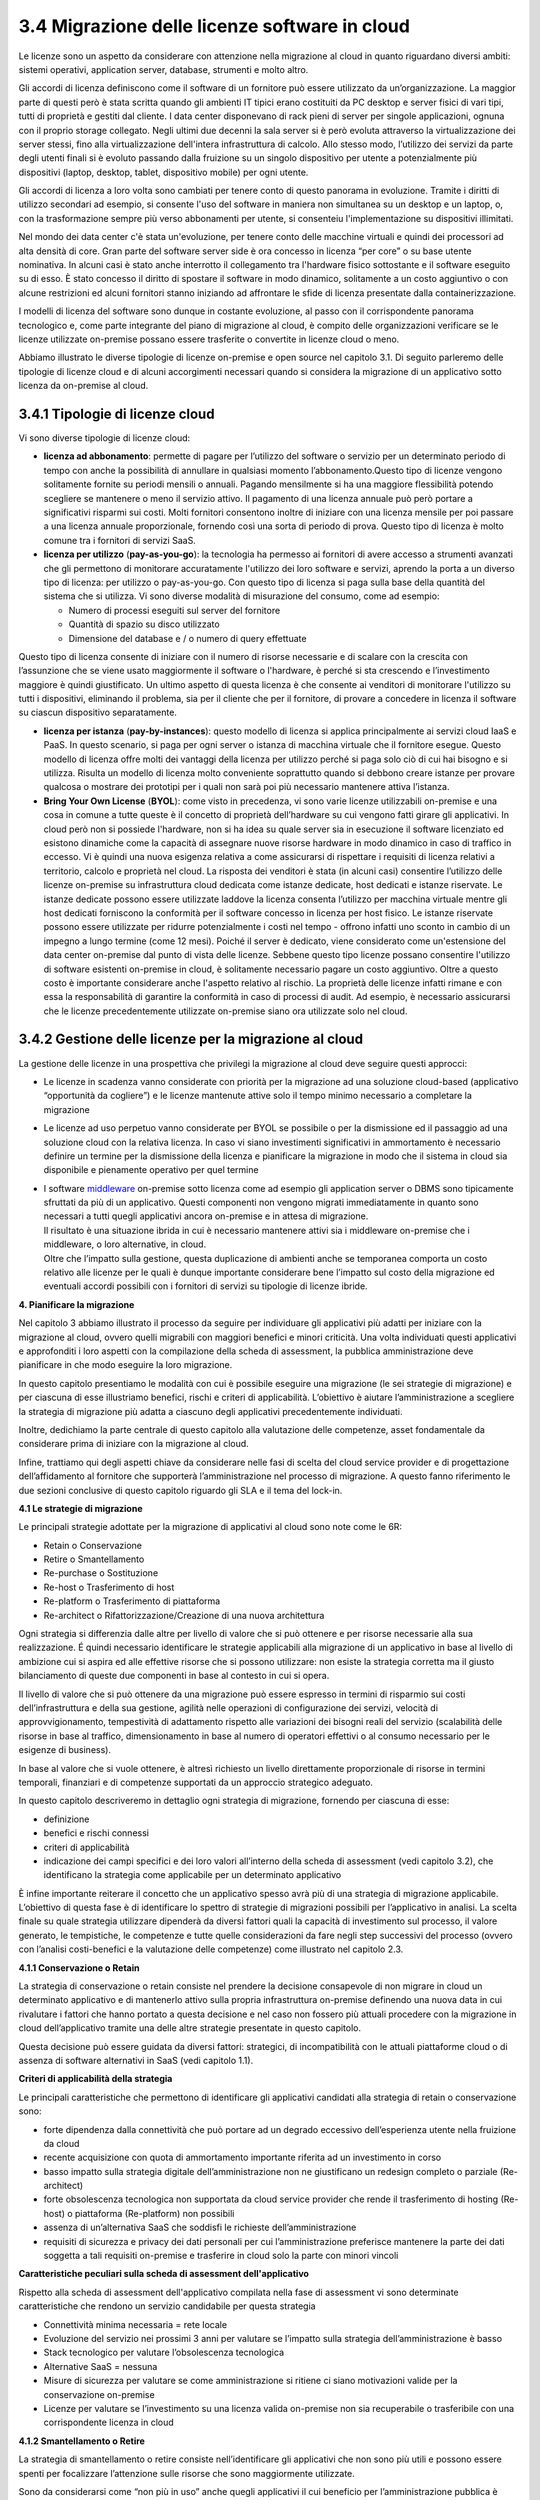 **3.4 Migrazione delle licenze software in cloud**
==================================================

Le licenze sono un aspetto da considerare con attenzione nella
migrazione al cloud in quanto riguardano diversi ambiti: sistemi
operativi, application server, database, strumenti e molto altro.

Gli accordi di licenza definiscono come il software di un fornitore può
essere utilizzato da un’organizzazione. La maggior parte di questi però
è stata scritta quando gli ambienti IT tipici erano costituiti da PC
desktop e server fisici di vari tipi, tutti di proprietà e gestiti dal
cliente. I data center disponevano di rack pieni di server per singole
applicazioni, ognuna con il proprio storage collegato. Negli ultimi due
decenni la sala server si è però evoluta attraverso la virtualizzazione
dei server stessi, fino alla virtualizzazione dell'intera infrastruttura
di calcolo. Allo stesso modo, l’utilizzo dei servizi da parte degli
utenti finali si è evoluto passando dalla fruizione su un singolo
dispositivo per utente a potenzialmente più dispositivi (laptop,
desktop, tablet, dispositivo mobile) per ogni utente.

Gli accordi di licenza a loro volta sono cambiati per tenere conto di
questo panorama in evoluzione. Tramite i diritti di utilizzo secondari
ad esempio, si consente l'uso del software in maniera non simultanea su
un desktop e un laptop, o, con la trasformazione sempre più verso
abbonamenti per utente, si consenteiu l'implementazione su dispositivi
illimitati.

Nel mondo dei data center c'è stata un'evoluzione, per tenere conto
delle macchine virtuali e quindi dei processori ad alta densità di core.
Gran parte del software server side è ora concesso in licenza “per core”
o su base utente nominativa. In alcuni casi è stato anche interrotto il
collegamento tra l'hardware fisico sottostante e il software eseguito su
di esso. È stato concesso il diritto di spostare il software in modo
dinamico, solitamente a un costo aggiuntivo o con alcune restrizioni ed
alcuni fornitori stanno iniziando ad affrontare le sfide di licenza
presentate dalla containerizzazione.

I modelli di licenza del software sono dunque in costante evoluzione, al
passo con il corrispondente panorama tecnologico e, come parte
integrante del piano di migrazione al cloud, è compito delle
organizzazioni verificare se le licenze utilizzate on-premise possano
essere trasferite o convertite in licenze cloud o meno.

Abbiamo illustrato le diverse tipologie di licenze on-premise e open
source nel capitolo 3.1. Di seguito parleremo delle tipologie di licenze
cloud e di alcuni accorgimenti necessari quando si considera la
migrazione di un applicativo sotto licenza da on-premise al cloud.

**3.4.1 Tipologie di licenze cloud**
------------------------------------

Vi sono diverse tipologie di licenze cloud:

-  **licenza ad abbonamento**: permette di pagare per l’utilizzo del
   software o servizio per un determinato periodo di tempo con anche la
   possibilità di annullare in qualsiasi momento l’abbonamento.Questo
   tipo di licenze vengono solitamente fornite su periodi mensili o
   annuali. Pagando mensilmente si ha una maggiore flessibilità potendo
   scegliere se mantenere o meno il servizio attivo. Il pagamento di una
   licenza annuale può però portare a significativi risparmi sui costi.
   Molti fornitori consentono inoltre di iniziare con una licenza
   mensile per poi passare a una licenza annuale proporzionale, fornendo
   così una sorta di periodo di prova. Questo tipo di licenza è molto
   comune tra i fornitori di servizi SaaS.

-  **licenza per utilizzo** (**pay-as-you-go**): la tecnologia ha
   permesso ai fornitori di avere accesso a strumenti avanzati che gli
   permettono di monitorare accuratamente l'utilizzo dei loro software e
   servizi, aprendo la porta a un diverso tipo di licenza: per utilizzo
   o pay-as-you-go. Con questo tipo di licenza si paga sulla base della
   quantità del sistema che si utilizza. Vi sono diverse modalità di
   misurazione del consumo, come ad esempio:

   -  Numero di processi eseguiti sul server del fornitore

   -  Quantità di spazio su disco utilizzato

   -  Dimensione del database e / o numero di query effettuate

Questo tipo di licenza consente di iniziare con il numero di risorse
necessarie e di scalare con la crescita con l’assunzione che se viene
usato maggiormente il software o l'hardware, è perché si sta crescendo e
l’investimento maggiore è quindi giustificato. Un ultimo aspetto di
questa licenza è che consente ai venditori di monitorare l'utilizzo su
tutti i dispositivi, eliminando il problema, sia per il cliente che per
il fornitore, di provare a concedere in licenza il software su ciascun
dispositivo separatamente.

-  **licenza per istanza** (**pay-by-instances**): questo modello di
   licenza si applica principalmente ai servizi cloud IaaS e PaaS. In
   questo scenario, si paga per ogni server o istanza di macchina
   virtuale che il fornitore esegue. Questo modello di licenza offre
   molti dei vantaggi della licenza per utilizzo perché si paga solo ciò
   di cui hai bisogno e si utilizza. Risulta un modello di licenza molto
   conveniente soprattutto quando si debbono creare istanze per provare
   qualcosa o mostrare dei prototipi per i quali non sarà poi più
   necessario mantenere attiva l’istanza.

-  **Bring Your Own License** (**BYOL**): come visto in precedenza, vi
   sono varie licenze utilizzabili on-premise e una cosa in comune a
   tutte queste è il concetto di proprietà dell’hardware su cui vengono
   fatti girare gli applicativi. In cloud però non si possiede
   l'hardware, non si ha idea su quale server sia in esecuzione il
   software licenziato ed esistono dinamiche come la capacità di
   assegnare nuove risorse hardware in modo dinamico in caso di traffico
   in eccesso. Vi è quindi una nuova esigenza relativa a come
   assicurarsi di rispettare i requisiti di licenza relativi a
   territorio, calcolo e proprietà nel cloud. La risposta dei venditori
   è stata (in alcuni casi) consentire l’utilizzo delle licenze
   on-premise su infrastruttura cloud dedicata come istanze dedicate,
   host dedicati e istanze riservate. Le istanze dedicate possono essere
   utilizzate laddove la licenza consenta l’utilizzo per macchina
   virtuale mentre gli host dedicati forniscono la conformità per il
   software concesso in licenza per host fisico. Le istanze riservate
   possono essere utilizzate per ridurre potenzialmente i costi nel
   tempo - offrono infatti uno sconto in cambio di un impegno a lungo
   termine (come 12 mesi). Poiché il server è dedicato, viene
   considerato come un'estensione del data center on-premise dal punto
   di vista delle licenze. Sebbene questo tipo licenze possano
   consentire l'utilizzo di software esistenti on-premise in cloud, è
   solitamente necessario pagare un costo aggiuntivo. Oltre a questo
   costo è importante considerare anche l'aspetto relativo al rischio.
   La proprietà delle licenze infatti rimane e con essa la
   responsabilità di garantire la conformità in caso di processi di
   audit. Ad esempio, è necessario assicurarsi che le licenze
   precedentemente utilizzate on-premise siano ora utilizzate solo nel
   cloud.

**3.4.2 Gestione delle licenze per la migrazione al cloud**
-----------------------------------------------------------

La gestione delle licenze in una prospettiva che privilegi la migrazione
al cloud deve seguire questi approcci:

-  Le licenze in scadenza vanno considerate con priorità per la
   migrazione ad una soluzione cloud-based (applicativo “opportunità da
   cogliere”) e le licenze mantenute attive solo il tempo minimo
   necessario a completare la migrazione

-  Le licenze ad uso perpetuo vanno considerate per BYOL se possibile o
   per la dismissione ed il passaggio ad una soluzione cloud con la
   relativa licenza. In caso vi siano investimenti significativi in
   ammortamento è necessario definire un termine per la dismissione
   della licenza e pianificare la migrazione in modo che il sistema in
   cloud sia disponibile e pienamente operativo per quel termine

-  | I software
     `middleware <https://it.wikipedia.org/wiki/Middleware>`__
     on-premise sotto licenza come ad esempio gli application server o
     DBMS sono tipicamente sfruttati da più di un applicativo. Questi
     componenti non vengono migrati immediatamente in quanto sono
     necessari a tutti quegli applicativi ancora on-premise e in attesa
     di migrazione.
   | Il risultato è una situazione ibrida in cui è necessario mantenere
     attivi sia i middleware on-premise che i middleware, o loro
     alternative, in cloud.
   | Oltre che l’impatto sulla gestione, questa duplicazione di ambienti
     anche se temporanea comporta un costo relativo alle licenze per le
     quali è dunque importante considerare bene l’impatto sul costo
     della migrazione ed eventuali accordi possibili con i fornitori di
     servizi su tipologie di licenze ibride.

**4. Pianificare la migrazione**

Nel capitolo 3 abbiamo illustrato il processo da seguire per individuare
gli applicativi più adatti per iniziare con la migrazione al cloud,
ovvero quelli migrabili con maggiori benefici e minori criticità. Una
volta individuati questi applicativi e approfonditi i loro aspetti con
la compilazione della scheda di assessment, la pubblica amministrazione
deve pianificare in che modo eseguire la loro migrazione.

In questo capitolo presentiamo le modalità con cui è possibile eseguire
una migrazione (le sei strategie di migrazione) e per ciascuna di esse
illustriamo benefici, rischi e criteri di applicabilità. L’obiettivo è
aiutare l’amministrazione a scegliere la strategia di migrazione più
adatta a ciascuno degli applicativi precedentemente individuati.

Inoltre, dedichiamo la parte centrale di questo capitolo alla
valutazione delle competenze, asset fondamentale da considerare prima di
iniziare con la migrazione al cloud.

Infine, trattiamo qui degli aspetti chiave da considerare nelle fasi di
scelta del cloud service provider e di progettazione dell’affidamento al
fornitore che supporterà l’amministrazione nel processo di migrazione. A
questo fanno riferimento le due sezioni conclusive di questo capitolo
riguardo gli SLA e il tema del lock-in.

**4.1 Le strategie di migrazione**

Le principali strategie adottate per la migrazione di applicativi al
cloud sono note come le 6R:

-  Retain o Conservazione

-  Retire o Smantellamento

-  Re-purchase o Sostituzione

-  Re-host o Trasferimento di host

-  Re-platform o Trasferimento di piattaforma

-  Re-architect o Rifattorizzazione/Creazione di una nuova architettura

Ogni strategia si differenzia dalle altre per livello di valore che si
può ottenere e per risorse necessarie alla sua realizzazione. É quindi
necessario identificare le strategie applicabili alla migrazione di un
applicativo in base al livello di ambizione cui si aspira ed alle
effettive risorse che si possono utilizzare: non esiste la strategia
corretta ma il giusto bilanciamento di queste due componenti in base al
contesto in cui si opera.

|image0|

Il livello di valore che si può ottenere da una migrazione può essere
espresso in termini di risparmio sui costi dell’infrastruttura e della
sua gestione, agilità nelle operazioni di configurazione dei servizi,
velocità di approvvigionamento, tempestività di adattamento rispetto
alle variazioni dei bisogni reali del servizio (scalabilità delle
risorse in base al traffico, dimensionamento in base al numero di
operatori effettivi o al consumo necessario per le esigenze di
business).

In base al valore che si vuole ottenere, è altresì richiesto un livello
direttamente proporzionale di risorse in termini temporali, finanziari e
di competenze supportati da un approccio strategico adeguato.

In questo capitolo descriveremo in dettaglio ogni strategia di
migrazione, fornendo per ciascuna di esse:

-  definizione

-  benefici e rischi connessi

-  criteri di applicabilità

-  indicazione dei campi specifici e dei loro valori all’interno della
   scheda di assessment (vedi capitolo 3.2), che identificano la
   strategia come applicabile per un determinato applicativo

È infine importante reiterare il concetto che un applicativo spesso avrà
più di una strategia di migrazione applicabile. L’obiettivo di questa
fase è di identificare lo spettro di strategie di migrazioni possibili
per l’applicativo in analisi. La scelta finale su quale strategia
utilizzare dipenderà da diversi fattori quali la capacità di
investimento sul processo, il valore generato, le tempistiche, le
competenze e tutte quelle considerazioni da fare negli step successivi
del processo (ovvero con l’analisi costi-benefici e la valutazione delle
competenze) come illustrato nel capitolo 2.3.

**4.1.1 Conservazione o Retain**

La strategia di conservazione o retain consiste nel prendere la
decisione consapevole di non migrare in cloud un determinato applicativo
e di mantenerlo attivo sulla propria infrastruttura on-premise definendo
una nuova data in cui rivalutare i fattori che hanno portato a questa
decisione e nel caso non fossero più attuali procedere con la migrazione
in cloud dell’applicativo tramite una delle altre strategie presentate
in questo capitolo.

Questa decisione può essere guidata da diversi fattori: strategici, di
incompatibilità con le attuali piattaforme cloud o di assenza di
software alternativi in SaaS (vedi capitolo 1.1).

**Criteri di applicabilità della strategia**

Le principali caratteristiche che permettono di identificare gli
applicativi candidati alla strategia di retain o conservazione sono:

-  forte dipendenza dalla connettività che può portare ad un degrado
   eccessivo dell’esperienza utente nella fruizione da cloud

-  recente acquisizione con quota di ammortamento importante riferita ad
   un investimento in corso

-  basso impatto sulla strategia digitale dell’amministrazione non ne
   giustificano un redesign completo o parziale (Re-architect)

-  forte obsolescenza tecnologica non supportata da cloud service
   provider che rende il trasferimento di hosting (Re-host) o
   piattaforma (Re-platform) non possibili

-  assenza di un’alternativa SaaS che soddisfi le richieste
   dell’amministrazione

-  requisiti di sicurezza e privacy dei dati personali per cui
   l’amministrazione preferisce mantenere la parte dei dati soggetta a
   tali requisiti on-premise e trasferire in cloud solo la parte con
   minori vincoli

**Caratteristiche peculiari sulla scheda di assessment
dell'applicativo**

Rispetto alla scheda di assessment dell'applicativo compilata nella fase
di assessment vi sono determinate caratteristiche che rendono un
servizio candidabile per questa strategia

-  Connettività minima necessaria = rete locale

-  Evoluzione del servizio nei prossimi 3 anni per valutare se l’impatto
   sulla strategia dell’amministrazione è basso

-  Stack tecnologico per valutare l’obsolescenza tecnologica

-  Alternative SaaS = nessuna

-  Misure di sicurezza per valutare se come amministrazione si ritiene
   ci siano motivazioni valide per la conservazione on-premise

-  Licenze per valutare se l’investimento su una licenza valida
   on-premise non sia recuperabile o trasferibile con una corrispondente
   licenza in cloud

**4.1.2 Smantellamento o Retire**

La strategia di smantellamento o retire consiste nell’identificare gli
applicativi che non sono più utili e possono essere spenti per
focalizzare l’attenzione sulle risorse che sono maggiormente utilizzate.

Sono da considerarsi come “non più in uso” anche quegli applicativi il
cui beneficio per l’amministrazione pubblica è inferiore ai costi
complessivi di mantenimento ed il cui utilizzo è limitato ad un insieme
predefinito e ricorrente di funzionalità con bassa frequenza.

Per questi la strategia di smantellamento deve definire, per le
necessità ancora presenti e non più coperte dalle funzionalità
dell’applicativo da dismettere, le modalità di espletamento dopo lo
smantellamento, definendo anche approcci manuali o semi-manuali.

La dismissione di un applicativo necessita di una verifica sugli
utilizzi da parte di operatori o dipendenze verso altri sistemi non noti
ma in realtà ancora attivi. Per questa verifica è possibile prevedere un
periodo significativo di spegnimento del sistema con possibilità di
riaccensione, in cui monitorare eventuali segnalazioni di
malfunzionamenti o di impossibilità a completare attività.

**Benefici**

-  eliminazione dell’infrastruttura a supporto dell’applicativo e delle
   sue attività di gestione

-  eliminazione della necessità di ruoli di supporto specializzato su
   applicativi `legacy <https://it.wikipedia.org/wiki/Sistema_legacy>`__

-  focalizzazione dell’attenzione sulle risorse che sono maggiormente
   utilizzate

**Rischi**

-  adattamento dei processi interni

**Criteri di applicabilità della strategia**

Le principali caratteristiche che permettono di identificare gli
applicativi candidati alla strategia di retire o smantellamento sono:

-  applicativi non più utili

-  applicativi rimpiazzati da versioni più moderne e mantenuti attivi al
   solo scopo di rendere possibile l’accesso a dati storici che non sono
   stati migrati ai nuovi sistemi

-  applicativi che non generano più nuovi dati

-  applicativi utilizzati per creare report su dati storici

-  applicativi la cui dismissione è stata procrastinata in quanto
   precedentemente non vi erano le condizioni per procedere, ad es. in
   termini di tempo, budget o competenze

**Caratteristiche peculiari sulla scheda di assessment
dell'applicativo**

Rispetto al scheda di assessment dell'applicativo compilata nella fase
di assessment vi sono determinate caratteristiche che rendono un
servizio candidabile per questa strategia

-  Frequenza di consultazione dei dati

-  Se la frequenza di aggiornamento dei dati è zero ed il ciclo di vita
   si è concluso, è possibile smantellare rimuovendo anche i dati

-  Se la frequenza di aggiornamento dei dati è zero ma quella di
   consultazione non lo è, allora è possibile smantellare l’applicativo
   migrando i dati in cloud

-  Evoluzione del servizio nei prossimi 3 anni per valutare se l’impatto
   sulla strategia dell’amministrazione è basso

-  Applicativi che trattano gli stessi dati per valutare se qualche
   applicativo tratta lo stesso insieme di dati e quindi può essere
   considerato come sostituto

-  Periodi di utilizzo, # medio di utenti, # massimo di utenti, # minimo
   di utenti unici giornalieri negli ultimi 12 mesi per valutare se
   l’utilizzo è assente o non rilevante

**4.1.3 Sostituzione o Re-purchase**

I prodotti software sono fruibili principalmente attraverso due
modalità:

1. on-premise: scaricando, installando e configurando il pacchetto
   software sulla propria infrastruttura

2. come Software as a Service (SaaS), ovvero accedendo ed utilizzando
   direttamente il prodotto, tipicamente attraverso un browser o un’app,
   senza alcuna responsabilità infrastrutturale o manutentiva

La strategia di Re-purchase consiste nel **rimpiazzare un applicativo
installato e gestito on-premise con la controparte SaaS**.

Possiamo rappresentare questa strategia con il seguente diagramma:

|image1|

Se un applicativo on-premise non ha un’alternativa SaaS fornita dal
medesimo produttore, bisogna procedere con un benchmark comparativo per
identificare un’alternativa secondo `le linee guida su acquisizione e
riuso di software per le pubbliche
amministrazioni <https://lg-acquisizione-e-riuso-software-per-la-pa.readthedocs.io/it/latest/>`__
e in ogni caso adottando `il principio “Cloud
First” <https://buildmedia.readthedocs.org/media/pdf/cloud-italia-docs/latest/cloud-italia-docs.pdf>`__.

Applicativi in modalità SaaS offrono modelli di pricing generalmente
basati su sottoscrizioni invece di licenze come nel mondo on-premise:
non è possibile l’acquisto di licenze perpetue ma sono diffuse
sottoscrizioni con cadenza mensile o annuale basate su utilizzatori o
consumo effettivo.

Esempi di migrazione a servizi SaaS sono:

-  sostituzione del sistema di posta elettronica interno all’ente con
   Google Gmail o Microsoft Outlook 365

-  sostituzione di Windows File Server con Google Drive, Dropbox o
   Microsoft One Drive per la condivisione dei file

-  adozione della soluzione SAP in cloud al posto della versione
   on-premise

**Benefici**

-  eliminazione dell’infrastruttura a supporto dell’applicativo e delle
   sue attività di gestione

-  minori costi iniziali

-  tempo di fermo per gli aggiornamenti dei sistemi ridotto

-  accessibili da qualunque device connesso ad internet

-  facilmente e tempestivamente adattabile alle variazioni delle
   necessità di business, ad es. n. di operatori cui garantire l’accesso
   (per user), livello di funzionalità disponibili (feature based),
   quota di risorse (per storage/transaction)

-  no setup, accesso immediato

**Rischi**

-  lock-in con il cloud service provider (vedi capitolo 4.3)

-  migrazione dati verso un modello dati differente

-  migrazione dei punti di integrazione (es. API) verso contratti
   differenti

-  integrazione/riconfigurazione dei servizi SaaS con servizi on-premise
   (es. Active Directory)

-  assenza di controllo in caso di down

-  `total cost of ownership
   (TCO) <https://it.wikipedia.org/wiki/Total_Cost_of_Ownership>`__
   potrebbe essere maggiore sul lungo periodo

**Criteri di applicabilità della strategia**

**Identificazione della categoria dell’applicativo**

La categoria di un applicativo riflette tipicamente il principale
bisogno soddisfatto dalla sua applicazione. Non vi è una classificazione
di riferimento, univoca e stringente delle soluzioni software, per cui
l’identificazione deve utilizzare approssimazioni basate sui principali
bisogni indirizzati, e sulle più diffuse classificazioni nel mercato. In
un mercato ad alta innovazione è altresì possibile che nuovi prodotti
definiscano nuove categorie che superano o specializzano quelle
precedenti.

Esempi di categorie di software con opzioni SaaS disponibili sul
catalogo dei servizi Cloud per la PA qualificati sono:

-  CMS, Content Management Systems (amicaPA, …)

-  ERP, Enterprise Resource Planning (Microsoft Dynamics 365, …)

-  LMS, Learning Management System (Oracle Learning Cloud, …)

-  Project Management (Oracle Project Management Cloud, …)

-  Email Management Software (es. Office 365, ...)

-  File Sharing (Microsoft Azure Active Directory, …)

-  Collaborazione e Produttività (Microsoft Office 365 (Word, Excel,
   Powerpoint), GecoDoc, …)

-  Software amministrativi (Sicr@Web, hyperSIC Cloud, ProcessFrame QAS,
   NUVOLAcomuni, Civilia Next, ...)

-  Gestione tributi (Suite Tributi PLUS, INFO-TRIBUTI WEB, ...)

**Caratteristiche peculiari sulla scheda di assessment
dell'applicativo**

Rispetto al scheda di assessment dell'applicativo compilata nella fase
di assessment vi sono determinate caratteristiche che rendono un
servizio candidabile per questa strategia:

-  Alternative SaaS

-  Disponibilità di import dei dati

Lo sviluppo del mercato dei prodotti software verso la modalità SaaS,
offre un costante aumento di soluzioni in cloud che possono rimpiazzare
software precedentemente disponibile solo on-premise con la
corrispondente versione cloud-based realizzata dal medesimo produttore o
con soluzioni equivalenti o migliorative proposte da nuovi soggetti.

La verifica di tali alternative può essere fatta sul catalogo dei
servizi cloud qualificati da AGID (`Cloud
Marketplace <https://cloud.italia.it/marketplace/supplier/market/index_SaaS.html>`__),
la piattaforma che espone i servizi e le infrastrutture qualificate.

All'interno del Cloud Marketplace è possibile ricercare i servizi e
visualizzarne la scheda tecnica che mette in evidenza le caratteristiche
tecniche, il modello di costo e i livelli di servizio dichiarati dal
fornitore in sede di qualificazione.

A decorrere dal 1 aprile 2019, le pubbliche amministrazioni potranno
acquisire esclusivamente servizi IaaS, PaaS e SaaS qualificati da AgID e
pubblicati nel cloud Marketplace.

**4.1.4 Trasferimento di host o Re-host**

Anche detta strategia di *Lift & Shift*, consiste nel prendere (Lift)
l’intero servizio, compreso di infrastruttura, architettura, dati e
traffico e spostarlo su un hosting cloud (Shift) senza modifiche al core
dell’applicativo. Spesso il re-host è una strategia che permette di fare
un primo step verso il cloud valutando poi successivamente ulteriori
miglioramenti all’applicativo che permettano di sfruttare ulteriormente
i vantaggi del cloud.

Possiamo rappresentare questa strategia con il seguente diagramma:

|image2|

La strategia può essere eseguita in due modi:

1. **automatizzata** tramite strumenti di migrazione

2. **manuale**

La migrazione automatizzata in presenza di strumenti di migrazione
forniti dal cloud service provider e dai suoi partner è da considerarsi
preferibile rispetto alla manuale perchè fornisce una strutturazione al
processo, riduce le possibilità di errori, trae vantaggio dalle
caratteristiche intrinseche della soluzione cloud cui si migra.

La strategia manuale è preferibile solo a fronte dell’impossibilità di
procedere in modo automatico con strumenti maturi ed affidabili o a
fronte di ben identificati obiettivi, come, ad esempio, permettere al
team di familiarizzare con il cloud, migliorando così la propria
competenza interna attraverso una delle strategie di migrazione più
semplici.

**Rehost automatizzato**

I cloud service provider più diffusi forniscono la possibilità di
migrare gli applicativi tramite l’utilizzo di strumenti dedicati,
sviluppati internamente o forniti da partner esterni, che permettono di
automatizzare l’intero processo di migrazione.

Questi strumenti sono solitamente divisi in 2 categorie:

1. **strumenti di migrazione dei server**: trasferiscono un’intera
   macchina fisica o virtuale su una corrispondente macchina in cloud

2. **strumenti di migrazione dei database**: trasferiscono i dati
   presenti da un database on-premise ad uno in cloud

Generalmente il processo associato all’utilizzo di questi strumenti
rispecchia i seguenti passi:

1. **installazione** di un software agente sulla macchina o collegamento
   al database da migrare

2. **definizione delle specifiche in cloud** della macchina o database
   di destinazione

3. **replica** della macchina o database, con entrambe le versioni
   funzionanti e dati sincronizzati

4. **testing** della replica, verificando che la macchina in cloud
   rifletta esattamente la sorgente migrata o che i dati su database
   siano corretti

5. **cut-over** dove gli utenti utilizzatori della macchina o database
   iniziale vengono reindirizzati verso quelli migrati in cloud

**È sempre necessario fare riferimento alla documentazione dei singoli
strumenti per ulteriori dettagli.**

**Rehost manuale**

Ogni migrazione ha delle sue particolarità relative all’applicativo,
l’infrastruttura, il team e l’organizzazione cui è applicata, ma
possiamo generalizzare le procedure di rehosting manuale a questa serie
di step:

1. **virtualizzazione** della macchina che ospita l’applicativo

2. **replica della macchina virtuale** sul nuovo servizio cloud

3. **sincronizzazione dei dati** tra Virtual Datacenter e cloud

4. **testing e validazione** del funzionamento del nuovo ambiente

5. **cut-off del traffico** e reindirizzamento verso il nuovo
   applicativo

**Benefici**

-  ricchezza di strumenti di supporto: il mercato offre diversi
   strumenti per automatizzare il processo rendendolo più affidabile e
   solido

-  riuso di competenze diffuse: le competenze sviluppate in ambito
   sistemistico e di gestione di infrastrutture virtualizzate on-premise
   sono sufficienti per poter procedere

-  tempistiche di migrazione inferiori in media rispetto a
   re-purchasing, re-platforming e re-architecting

-  riduzione delle risorse utilizzate a livello di infrastruttura e
   delle attività per la loro gestione

-  dismissione delle risorse on-premise e costi associati

-  maggiore possibilità di procedere con re-platform da un re-host
   grazie alla conoscenza della soluzione cloud acquisita durante la
   migrazione, la riduzione della complessità del sistema ottenuta dal
   passaggio da on-premise a cloud, la possibilità di creare ambienti di
   testing con effort molto ridotto

**Rischi**

-  sovradimensionamento delle risorse: gli applicativi on-premise
   vengono solitamente dimensionati sulla base dei picchi di carico
   previsti, sovradimensionando quindi l’infrastruttura rispetto
   all’utilizzo abituale. Fare re-host senza riconsiderare il
   dimensionamento può comportare un’allocazione non necessaria di
   risorse con conseguente impatto sui costi.

-  mancato sfruttamento di tutte le potenzialità del cloud:
   l’applicativo è migrato con la configurazione dell’ambiente
   on-premise e richiede una riconfigurazione degli aspetti di
   scalabilità orizzontale e verticale per sfruttare l’elasticità
   disponibile in un ambiente cloud. Il re-host deve essere
   principalmente solo un punto di partenza in una strategia evolutiva
   dell’applicativo/servizio che punti al raggiungimento di livelli di
   valore più alti.

-  aumento della latenza dell’applicativo a causa di una differente
   connettività

**Criteri di applicabilità della strategia**

Le principali caratteristiche che permettono di identificare gli
applicativi che possono adottare una strategia di migrazione in cloud di
tipo re-host sono:

-  applicativi con codice sorgente proprietario di terze parti che non
   hanno una roadmap evolutiva tendente al cloud in medio o breve
   termine

-  soluzioni monolitiche per cui non è possibile sostituire le singole
   componenti applicative in una progressiva trasformazione finalizzata
   a sfruttare più propriamente le soluzioni cloud based

-  soluzioni legacy basate su tecnologie obsolete

-  applicativi con molte integrazioni con prodotti, servizi o librerie
   di terze parti

-  alto impatto sulle risorse infrastrutturali

-  soluzioni stagnanti che hanno raggiunto una stabilità evolutiva ed
   hanno una bassissima frequenza di aggiornamenti

**Caratteristiche peculiari sulla scheda di assessment
dell'applicativo**

Rispetto al scheda di assessment dell'applicativo compilata nella fase
di assessment vi sono determinate caratteristiche che rendono un
servizio candidabile per questa strategia

-  Modificabilità del codice sorgente = no

-  Uso di componenti sostituibili con l’equivalente servizio cloud
   native = nessuno

-  Stack tecnologico per valutare l’obsolescenza tecnologica

-  Sistemi on premise da cui dipende per valutare la complessità
   generata dalle dipendenze e l’impatto sul processo di migrazione

-  Sistemi on premise che dipendono per valutare la complessità generata
   dalle dipendenze e l’impatto sul processo di migrazione

-  Connettività minima necessaria = internet

-  Licenze per valutare se l’investimento su una licenza valida
   on-premise sia recuperabile o trasferibile con una corrispondente
   licenza in cloud

-  Evoluzione del servizio nei prossimi 3 anni per valutare se l’impatto
   sulla strategia dell’amministrazione è basso

Queste caratteristiche evidenziano applicativi che risultano molto
difficili da trasformare sia per possibilità tecnica che per rischio di
efficacia, che hanno un impatto importante sull’attuale infrastruttura e
che in generale possono essere migrati così come sono in quanto poco
strategici nella roadmap futura.

**4.1.5 Trasferimento di piattaforma o Re-platform**

La strategia di Re-platform oltre a trasferire un applicativo sul cloud
come nel re-host, sostituisce nel processo di migrazione alcune
componenti per meglio sfruttare le specificità della piattaforma di
destinazione.

Possiamo rappresentare questa strategia con il seguente diagramma:

|image3|

Esempi di sostituzione sono:

-  i bilanciatori di carico che sui sistemi on-premise sono tipicamente
   macchine virtuali mentre in cloud sono disponibili come servizio
   gestito. Questa sostituzione permette di risparmiare sul numero di
   macchine virtuali e conseguentemente su costi e gestione

-  il database management system on-premise con la versione
   completamente gestita in cloud per migliorare la resilienza della
   base dati sfruttando la disponibilità e semplicità di configurazione
   dei meccanismi di scalabilità, ridondanza, backup, patching,
   sicurezza, data encryption, hardware fault tolerance e monitoring

-  l’ambiente di runtime attraverso l’utilizzo di container, ad es.
   Docker, per delegare la gestione di memoria, cpu e storage alla
   piattaforma cloud semplificando gli aspetti manutentivi e aumentando
   la portabilità fra diversi cloud service provider riducendo quindi il
   rischio di lock-in

-  l’esecuzione dei batch demandata ai servizi specifici del cloud
   service provider per una riduzione dell’impatto manutentivo, del
   consumo di risorse ed una migliore scalabilità

-  lo storage per i file on-premise con l’equivalente servizio in cloud
   per sfruttare la capacità elastica, la robustezza, i meccanismi di
   sincronizzazione e gestione del ciclo di vita del dato e la
   modulazione dei costi in base alla frequenza di accesso al dato
   stesso di quest’ultimo

**Benefici**

-  maggiore riduzione delle risorse utilizzate a livello di
   infrastruttura e delle attività per la loro gestione rispetto al
   re-host nel breve periodo

-  migliore sfruttamento delle caratteristiche proprie del cloud come
   disponibilità, scalabilità, osservabilità, resilienza, provisioning
   delle risorse

-  sviluppo di una conoscenza più profonda del cloud e dei servizi che
   offre senza modifiche radicali al software

**Rischi**

-  difficoltà nel reperire le competenze necessarie per le
   trasformazioni che si vogliono operare, principalmente legate alla
   conoscenza dei sistemi in cloud e alle tecniche di refactoring.

-  aumento del rischio di instabilità dell’applicativo in caso di
   trasformazioni multiple contemporanee: è altamente raccomandato di
   prioritizzare solo le trasformazioni che portano ad un beneficio
   tangibile ed applicarle in modo iterativo e controllato per validarne
   l’effetto.

**Criteri di applicabilità della strategia**

Le principali caratteristiche che permettono di identificare gli
applicativi che possono adottare una strategia di migrazione in cloud di
tipo re-platform sono:

-  componenti separabili come ad esempio nelle architetture a 3 livelli
   o Three-tier dove logica di presentazione, logica di business e dato
   sono ben distinte

-  utilizzo di servizi esterni sostituibili (ad esempio servizio SMTP o
   di autenticazione)

-  necessità di migliorare la scalabilità

-  frequenti modifiche

**Caratteristiche sul scheda di assessment dell'applicativo**

Rispetto al scheda di assessment dell'applicativo compilata nella fase
di assessment vi sono determinate caratteristiche che rendono un
servizio candidabile per questa strategia:

-  Stack tecnologico per valutare architetture modulari e a componenti
   separabili

-  Uso di componenti sostituibili con l'equivalente servizio
   cloud-native

-  Periodi di utilizzo per valutarne la variabilità e confronto tra #
   medio di utenti e # massimo e minimo di utenti con l’obiettivo di
   identificare scostamenti rilevanti

-  Utilizzo effettivo delle componenti infrastrutturali in confronto al
   dimensionamento delle componenti infrastrutturali per valutare un
   sovra o sotto dimensionamento

-  Evoluzione del servizio nei prossimi 3 anni per valutarne
   l’importanza e l’opportunità di investimenti sull’applicativo

-  Dipendenza dall'hardware fisico = se virtuale o container

-  Connettività minima necessaria = internet

-  Modificabilità del codice sorgente = parziale o completa

-  Disponibilità di documentazione tecnica che supporti nella
   sostituzione delle componenti

-  Criticità legate a componenti sostituibili con un’alternativa cloud
   native

Queste caratteristiche evidenziano un applicativo con un’architettura
modulare, che utilizza componenti che possono essere sostituite con un
equivalente servizio gestito dal cloud service provider, di cui si può
modificare il codice sorgente per le parti di interfacciamento con tali
componenti grazie anche alla conoscenza derivata dalla documentazione
delle strutture interne.

Questi applicativi fanno parte della visione strategica
dell’amministrazione che giustifica l’investimento nella trasformazione.

**4.1.6 Rifattorizzazione/Creazione di una nuova architettura o
Re-architect**

La strategia di Re-architect ha come obiettivo quello di ripensare
significativamente l’architettura core di un applicativo in ottica
cloud, attraverso un processo di redesign iterativo ed incrementale che
miri ad adottare appieno i servizi cloud-native offerti dai cloud
service provider per massimizzare i benefici che ne derivano.

Esempi di redesign dell’architettura riguardano:

-  l’adozione di *lambda-function* per scomporre un applicativo in
   modalità service-oriented sfruttando la capacità di autoscaling che
   dimensiona l’utilizzo sulla base del traffico effettivo

-  l’utilizzo di *API gateway* per definire ed esporre interfacce
   applicative pubbliche o ad accesso controllato per favorire
   l’interoperabilità con sistemi esterni

-  la trasformazione dell’applicativo in *componenti stateful e
   stateless*, ovvero con o senza stato interno persistente, per poter
   configurare lo scaling e l’availability in modo differenziato e
   sfruttare quindi in modo ottimale le risorse non essendo costretti ad
   un dimensionamento basato sul caso peggiore

-  la creazione di un layer di integrazione che permetta di rimuovere la
   necessità di duplicazione dei dati tra applicativi diversi,
   consentendone il recupero direttamente dalla sorgente primaria

La strategia di re-architect, rispetto alle altre viste finora, permette
di massimizzare lo sfruttamento delle potenzialità del cloud in termini
di scalabilità, ridondanza, continuità del servizio, costi
infrastrutturali e di gestione, ecc. Essa è al tempo stesso la più
complessa da condurre in quanto richiede una conoscenza specialistica
della piattaforma cloud utilizzata, ovvero principi di design
cloud-native, metodologie consolidate di test coverage, test automation,
refactoring o trasformazione del codice sorgente in modo controllato.

Possiamo rappresentare il re-architect con il seguente diagramma:

|image4|

**Benefici**

-  maggiore riduzione delle risorse utilizzate a livello di
   infrastruttura e delle attività per la loro gestione rispetto a
   re-host e re-platform nel breve e medio periodo

-  ottimizzazione dei costi nel lungo termine grazie all’utilizzo delle
   risorse basato sull’effettiva necessità e non su quella prevista

-  migliore sfruttamento delle caratteristiche proprie del cloud come
   disponibilità, scalabilità, osservabilità, resilienza, provisioning
   delle risorse

-  miglioramento delle modalità di sviluppo e validazione attraverso
   strumenti avanzati per la sperimentazione come l’\ `A/B
   testing <https://it.wikipedia.org/wiki/Test_A/B>`__ e deployment
   indipendenti delle componenti applicative

-  responsività alle variazioni di carico impreviste grazie ad uno
   scaling in real time

-  incremento della sicurezza grazie alla disponibilità di funzionalità
   avanzate

**Rischi**

-  difficoltà nel reperire le competenze necessarie per le
   trasformazioni che si vogliono operare, principalmente legate alla
   conoscenza dei sistemi in cloud, tecniche di refactoring e principi
   di design di applicativi cloud native

-  aumento del rischio di instabilità dell’applicativo in caso di
   trasformazioni multiple contemporanee: è altamente raccomandato di
   prioritizzare solo le trasformazioni che portano ad un beneficio
   tangibile ed applicarle in modo iterativo e controllato per validarne
   l’effetto.

-  rischio di significativo lock-in con il cloud service provider

**Caratteristiche degli applicativi migrabili con re-architect**

Di seguito una lista di caratteristiche che permettono di identificare
gli applicativi la cui migrazione in cloud può essere preferibile con un
approccio re-architect:

-  centralità nella strategia di trasformazione digitale dell’ente

-  necessità di un ammodernamento tecnologico e riduzione del debito
   tecnico per facilitare evoluzioni future

-  bisogno di aumentare e ridurre la capacità di gestione del traffico
   per rispondere a necessità contingenti e variabili

-  necessità di adeguamento alle linee guida del nuovo modello di
   interoperabilità del sistema informativo della PA

**Caratteristiche sul scheda di assessment dell'applicativo**

Rispetto al scheda di assessment dell'applicativo compilata nella fase
di assessment vi sono determinate caratteristiche che rendono un
servizio candidabile per questa strategia

-  Evoluzione del servizio nei prossimi 3 anni per valutarne
   l’importanza e l’opportunità di investimenti sull’applicativo

-  Stack tecnologico per valutare la necessità di ammodernamento

-  Uso di componenti sostituibili con l'equivalente servizio
   cloud-native

-  Criticità per identificare opportunità di miglioramento strutturale
   della soluzione

-  Periodi di utilizzo per valutarne la variabilità e confronto tra #
   medio di utenti e # massimo e minimo di utenti con l’obiettivo di
   identificare scostamenti rilevanti

-  Utilizzo effettivo delle componenti infrastrutturali in confronto al
   dimensionamento delle componenti infrastrutturali per valutare un
   sovra o sotto dimensionamento

-  Connettività minima necessaria = internet

-  Modificabilità del codice sorgente = parziale o completa

-  Presenza di test di validazione per verificare il miglioramento
   apportato dalle modifiche intraprese e ridurre il rischio di
   regressione durante il processo

-  Disponibilità di documentazione tecnica che supporti il processo di
   rifattorizzazione

Queste caratteristiche evidenziano un applicativo centrale per la
visione strategica dell’amministrazione giustificandone l’investimento
in tempo, competenze e costi per un redesign dell’architettura possibile
grazie alla proprietà del codice sorgente o alla capacità di influenzare
la roadmap evolutiva definita dal produttore.

**4.2 Le competenze necessarie**

Come abbiamo spiegato all’inizio di questo documento (vedi capitolo
2.3), iniziare una migrazione verso il cloud è un problema complesso i
cui fattori sono correlati tra loro da relazioni non causali. Tutti i
fattori devono perciò essere presi in considerazione prima di decidere
da dove e come partire. A seconda del proprio contesto, delle proprie
persone e delle loro competenze, ciascuna pubblica amministrazione dovrà
valutare qual è il giusto punto di partenza bilanciando i diversi
fattori e rimanendo pronta a reagire ed iterare a seconda dei risultati
raggiunti.

| Per questo motivo, in questo sottocapitolo forniamo uno strumento per
  abilitare la valutazione delle competenze interne alla pubblica
  amministrazione rispetto a quelle necessarie per eseguire una
  migrazione. L’obiettivo è quello di aiutare le amministrazioni ad
  individuare le competenze mancanti internamente ed avere chiarezza su
  cosa acquisire o cercare da eventuali fornitori che le supporteranno
  nella migrazione al cloud.
| Prima di presentare lo strumento in dettaglio, descriviamo qui anche
  il processo con il quale esso è stato creato. In questo modo, infatti,
  l’amministrazione potrà scegliere se usare il framework fornito o
  replicare il processo per costruire uno strumento ancora più specifico
  e adatto al proprio contesto e alle proprie esigenze.

**4.2.1 Definizione delle competenze necessarie**

A seconda della strategia di migrazione scelta, saranno necessarie
diverse competenze per poter portare a termine la migrazione con
successo. Per valutare ed eventualmente acquisire le competenze
necessarie per eseguire la migrazione, i passi da fare sono:

1. definizione delle competenze necessarie per la strategia scelta

2. valutazione interna delle competenze che il team dell’amministrazione
   già possiede

3. identificazione delle competenze da ricercare all’esterno tramite il
   coinvolgimento di fornitori o un’appropriata formazione del personale
   interno

Per quanto riguarda il primo passo, ovvero la definizione delle
competenze necessarie, nella sezione 4.2.3 troverete uno strumento che
presenta un set di competenze necessarie già definite che possono essere
usate dall’amministrazione come punto di partenza per la valutazione.

Tuttavia, per poter definire le competenze necessarie è buona norma
coinvolgere il team dell’amministrazione che sarà più vicino ai progetti
di migrazione, in particolare quello tecnico, se presente. Con questo
team, si consiglia di organizzare una o più sessioni in cui i
partecipanti potranno contribuire in modo collaborativo allo scopo di
definire:

1. | **le aree di competenza necessarie**: macrocategorie che
     raggruppano una serie di skills, ad esempio come mostrato
     nell’immagine
   | |image5|

2. **le skill per ognuna delle aree di competenza individuate**: divise
   in skill non-tecniche (ad es. di stampo metodologico e comunicativo)
   e tecniche, ad esempio come mostrato nell’immagine e che verranno poi
   distribuite nelle aree di competenza individuate

| .
| |image6|

Una volta definite le aree di competenza e le skills che le compongono,
il passo successivo consiste nell’effettuare una valutazione interna
sulle singole skills. Questo può essere fatto mappando le competenze con
un modello di maturità che permetta al team dell’amministrazione di
evidenziare su quali ambiti sono già competenti e su quali invece sarà
necessario un supporto esterno o una formazione specifica.

**4.2.2 Mappare le competenze secondo un modello di maturità**

Mappare le competenze interne con un modello di maturità aiuta ad
ottenere un quadro realistico dei diversi livelli della loro padronanza
da parte del team a oggi e facilita la pianificazione per il loro
sviluppo o per la loro acquisizione, se totalmente assenti, in futuro.

Tornando al processo illustrato sopra, una volta identificate le aree di
competenza e le rispettive skills necessarie, il team
dell’amministrazione deve ora procedere alla valutazione di ciascuna
skill secondo cinque livelli (basati sul `modello di
Dreyfus <https://apps.dtic.mil/dtic/tr/fulltext/u2/a084551.pdf>`__):

1. **principiante**: se non si ha nessuna o pochissima conoscenza della
   competenza in questione e sono necessarie guida e istruzioni precise
   per essere produttivi con questa skill

2. **principiante avanzato**: se si ha una certa autonomia
   nell’applicazione della skill in maniera situazionale, ma sempre
   tramite il supporto di guida e istruzioni

3. **intermedio**: se si ha una conoscenza sufficientemente profonda
   delle regole associate alla skille e si possono raggiungere obiettivi
   concreti in maniera autonoma

4. **competente**: se si ha una visione d’insieme e si è in grado di
   fare scelte sulla base del contesto e dell’esperienza, le istruzioni
   sono usate come fallback

5. **esperto**: se si fa affidamento sull’esperienza ancor più che sulle
   regole e si ha dunque un approccio maturo, efficiente ed orientato
   all’obiettivo

Per avere una visione d’insieme e immediata delle competenze con i
diversi livelli di maturità, si può poi costruire un `diagramma di
Kiviat <https://apps.dtic.mil/dtic/tr/fulltext/u2/a084551.pdf>`__
(conosciuto anche come grafico ragnatela o spider chart). Con un grafico
di questo tipo si riescono a mostrare in un’unica rappresentazione:

-  **le aree di competenza**: marcate sul grafico come parti della
   circonferenza, ovvero insiemi di raggi

-  **le diverse skill**: i raggi del grafico, che hanno tutti origine
   dallo stesso centro

-  **il livello di competenza di ciascuna skill**: marcato con un punto
   sul raggio proporzionale al livello della skill rispetto al massimo
   livello (ovvero 5 = esperto) raggiungibile

-  **la situazione generale in cui l’amministrazione si trova in termini
   di skill possedute rispetto a skill carenti o assenti**: congiungendo
   i punti sui raggi con segmenti si ottiene infatti il famoso grafico a
   forma di ragnatela utile per una valutazione immediata della
   situazione attuale

Un esempio di questo tipo di grafico è presentato nell’immagine sotto,
dove:

-  devops, practices, security e cloud sono le aree di competenza

-  continuous delivery, deployment automation, ecc. sono le diverse
   skill

-  con i numeri da 1 a 5 sono i diversi livelli che possono essere
   marcati

|image7|

**4.2.3 Strumento per la valutazione delle competenze**

Come anticipato sopra, proponiamo qui uno strumento che presenta un set
di competenze necessarie già definite che possono essere usate
dall’amministrazione come punto di partenza per la valutazione della
propria situazione in termini di competenze per il cloud.

Consigliamo alle amministrazioni di utilizzare il file creato (vedi
allegato “Valutazione competenze”) per iniziare il proprio assessment
che potrà essere eseguito sia in maniera autonoma da ogni singolo
componente del team, evidenziando così le peculiarità di ognuno, sia
valutando le competenze come team.

Il documento è suddiviso in diversi fogli:

-  **Modifica skills:** foglio master per gli altri fogli del documento
   e che contiene tutti i nomi delle skills sulle quali verrà fatto
   l’assessment assieme alle loro descrizioni ed una valutazione del
   livello minimo per ogni strategia di migrazione, espresso su una
   scala da 0 a 5 dove:

   -  0 = non necessaria

   -  1 = principiante

   -  2 = principiante avanzato

   -  3 = intermedio

   -  4 = competente

   -  5 = esperto

-  **Assessment:** foglio dove il team può procedere alla valutazione
   delle proprie competenze sfruttando la colonna verde **Competenze** e
   selezionando il valore più appropriato tra quelli riportati

-  **Valutazione Retire, Re-purchase, Re-host, Re-platform,
   Re-architect:** ognuno di questi fogli riporta un diagramma di Kiviat
   (o spider chart) che mette a confronto i valori delle competenze
   risultanti dall’assessment con quelli considerati minimi per la
   strategia di migrazione che si sta osservando. In questo modo sarà
   possibile visualizzare a colpo d’occhio le skills su cui si ha un gap
   di competenze e sulle quali è quindi necessario un supporto esterno o
   di formazione. Si noti che non è inclusa la strategia di Retain in
   quanto non richiede azioni (dunque competenze) specifiche.

**4.3 SLA richiesti ai servizi qualificati**

Gli SLA (service level agreement, ovvero accordi sul livello di un
servizio) sono un elemento importante di qualsiasi contratto con i
fornitori di servizi. Oltre a formalizzare le aspettative su tipo e
qualità del servizio, uno SLA definisce le misure da adottare quando non
vengono soddisfatti gli standard pattuiti. Infatti, uno SLA è un
documento che descrive il livello di servizio offerto da un fornitore a
un cliente, indicando le metriche con cui viene misurato il servizio e
misure o sanzioni da mettere in atto se i livelli concordati non sono
soddisfatti.

| Per redigere uno SLA per la fornitura di servizi cloud, è importante
  tenere in considerazione diversi aspetti che possono essere adeguati
  ai modelli di fruizione SaaS, PaaS e IaaS.
| I servizi qualificati da AgID dovranno rispondere a tutta una serie di
  requisiti e SLA come definito nella `Circolare n.2 del 9 Aprile
  2018 <https://trasparenza.agid.gov.it/moduli/downloadFile.php?file=oggetto_allegati/181151234430O__OCircolare+2-2018_Criteri+per+la+qualificazione+dei+Cloud+Service+Provider+per+la+PA.pdf>`__
  per i servizi IaaS e PaaS e nella `Circolare n.3 del 9 Aprile
  2018 <https://trasparenza.agid.gov.it/moduli/downloadFile.php?file=oggetto_allegati/181151237210O__OCircolare+3-2018_Criteri+per+la+qualificazione+di+servizi+SaaS+per+il+Cloud+della+PA+%28002%29.pdf>`__
  per i servizi SaaS. Di seguito riportiamo una più generica lista di
  metriche da tenere in sempre in considerazione nella definizione degli
  SLA per i servizi in cloud:

-  **metriche di uptime:** rappresenta l’ammontare di tempo in cui il
   servizio offerto sarà disponibile ed accessibile ai suoi utenti.
   Viene rappresentato da una percentuale di disponibilità, ad esempio:

   -  99.9% uptime rappresenta 8.77 ore di downtime in un anno

   -  99.99% uptime rappresenta 52.60 minuti di downtime in un ann.

   -  99.999% uptime rappresenta 5.26 minuti di downtime in un anno

   -  99.9999% uptime rappresenta 31.5 secondi di downtime in un anno

-  **capacità del servizio:** rappresenta la capacità in termini di
   carico o di numero di utenti massimi che possono accedere al servizio
   e le opzioni per poter espandere questo numero

-  **monitoring delle performance:** la definizione delle modalità con
   cui il fornitore monitorerà e riporterà le prestazioni del sistema

-  **sicurezza:** è importante definire metriche relative alla sicurezza
   del dato e alla regolamentazione del suo accesso, come ad esempio:

   -  protezione del dato

   -  livelli di crittografia

   -  politiche di backup

   -  permessi di accesso e consultazione del dato

   -  conformità alle normative vigenti

   -  modalità e tempi di comunicazione del provider in caso di data
      breach

-  **cambi di infrastruttura:** anche se nel caso di provider cloud i
   cambiamenti infrastrutturali sono molto più frequenti ed eseguiti in
   maniera trasparente, può essere utile richiedere al fornitore di
   essere informati in caso di aggiornamenti o cambiamenti rilevanti,
   così da pianificare e avvisare gli utenti di possibili downtime

-  **supporto:** il supporto è una parte fondamentale dei rapporti con i
   fornitori di servizi cloud e si può suddividere in due metriche
   fondamentali:

   -  **tempo di risposta:** rappresenta il tempo necessario al
      fornitore per rispondere ad una richiesta di supporto del cliente.
      Questo tempo è può essere variabile in base alla criticità della
      richiesta

   -  **tempo di risoluzione:** rappresenta il tempo necessario al
      fornitore per risolvere e chiudere una richiesta di supporto del
      cliente

Tramite l’utilizzo di questi accordi è quindi possibile definire i
cosiddetti Service Level Objectives (SLO) associati alle diverse
metriche considerate come nella seguente tabella d’esempio:

+-----------------------+-----------------------+-----------------------+
| **Metrica**           | **SLO**               | **Periodo**           |
+=======================+=======================+=======================+
| Uptime                | 99.95%                | 1 anno                |
+-----------------------+-----------------------+-----------------------+
| Tempo di risposta del | 75% delle richieste   | 3 mesi                |
| supporto              | verrà presa in carico |                       |
|                       | in meno di un minuto  |                       |
|                       | 85% delle richieste   |                       |
|                       | verrà presa in carico |                       |
|                       | entro due minuti      |                       |
|                       | 100% delle richieste  |                       |
|                       | verrà presa in carico |                       |
|                       | entro tre minuti      |                       |
+-----------------------+-----------------------+-----------------------+

| Questi accordi permettono a fornitore e amministrazione di definire
  chiaramente le rispettive aspettative in termini di qualità del
  servizio e supporto.
| Il fornitore dovrà produrre report frequenti e su richiesta
  dell’amministrazione, evidenziando i livelli relativi alle metriche
  concordate, così da fugare qualunque tipo di dubbi in caso di
  controversie.

**4.4 Lock-in**

Il lock-in è un fenomeno di natura tecnica ed economica tale per cui
un’organizzazione non riesce a svincolarsi facilmente da una scelta
tecnologica precedentemente effettuata. Tra i fattori che più spesso lo
causano vi sono:

-  costi di transizione molto alti, che impediscono di cambiare
   tecnologia o fornitore se non ad un costo (non solo monetario) molto
   elevato

-  mancanza di informazioni esaustive sul sistema attuale, che impedisce
   ad un nuovo fornitore di subentrare in maniera efficiente

Esistono diverse tipologie di lock-in, ma anche diverse pratiche per
prevenirlo o almeno ridurlo. Esserne a conoscenza ancor prima di
iniziare una migrazione al cloud può aiutare la pubblica amministrazione
a mitigare i rischi e i costi connessi a questo fenomeno.

**4.4.1 Tipologie di lock-in nella pubblica amministrazione**

Il caso di lock-in più comune nell’ambito della pubblica amministrazione
è quello legato ai fornitori. Solitamente, infatti, le pubbliche
amministrazioni instaurano con quest’ultimi rapporti solidi e di lungo
periodo, dai quali difficilmente si svincolano per non ritrovarsi a
gestire i problemi connessi al cambio di un fornitore ben consolidato.
Questi problemi rappresentano i cosiddetti costi di transizione e
possono essere molteplici e di diversa natura. Troviamo costi di natura:

-  **burocratica**: come ad esempio la progettazione e lo svolgimento
   della procedura di gara per la selezione di un nuovo fornitore

-  **tecnologica**: come ad esempio la migrazione dei dati creati fino a
   oggi dal vecchio al nuovo fornitore

-  **economica**: come ad esempio i costi da pagare per eseguire
   l’operazione di migrazione dei dati di cui sopra

Nell’ ambito dei fornitori di soluzioni tecnologiche ci sono diverse
tipologie di lock-in a cui prestare attenzione:

-  **lock-in sul dato**: può verificarsi nel caso vengano utilizzati
   software che non permettono di esportare i dati generati nel corso
   del loro utilizzo secondo formati considerati standard o che lavorano
   con formati proprietari. Questi software tendono a generare un forte
   lock-in a causa degli alti costi in cui si incorre per migrare i dati
   sui nuovi sistemi

-  **lock-in sulla conoscenza**: può verificarsi nel caso ci sia una
   scarsa documentazione del software e delle decisioni prese e/o una
   carenza (o assenza totale) di materiale di formazione. Queste
   mancanze comportano una bassa condivisione della conoscenza acquisita
   dal fornitore e aumentano dunque il lock-in sullo stesso. In questo
   caso, infatti, la pubblica amministrazione è completamente dipendente
   dal fornitore iniziale per l’ottenimento delle suddette informazioni
   e non è in grado di fornirle in maniera semplice ad un nuovo
   affidatario

-  **lock-in contrattuale:** può verificarsi nel caso vi siano clausole
   contrattuali che rendono costoso e difficile il cambio di fornitore o
   software

**4.4.2 Come mitigare il lock-in**

Vi sono una serie di pratiche tecnologiche, metodologiche e contrattuali
che, se attuate dalla pubblica amministrazione e dai suoi fornitori sin
dall’inizio di un affidamento, permetteranno di ridurre e mitigare il
lock-in insieme ai costi e ai rischi ad esso associati.

**4.4.2.1 Pratiche tecnologiche**

Come buone pratiche tecnologiche da adottare per mitigare il rischio di
lock-in da fornitore consigliamo di:

-  garantire l’interoperabilità mediante l’esposizione di API come
   definito anche dalle `linee guida di
   AgID <https://www.agid.gov.it/it/infrastrutture/sistema-pubblico-connettivita/il-nuovo-modello-interoperabilita>`__
   e mediante lo scambio di dati in formati standard come JSON o XML

-  evitare l’utilizzo di formati di dato proprietari, ma favorire invece
   i formati standard e open

-  avere la possibilità di esportare (e possibilmente importare) i dati
   in un formato standard che garantisca l’interoperabilità e la
   portabilità ad altri sistemi

-  favorire l’utilizzo di strumenti e framework di sviluppo open e
   diffusi rispetto a soluzioni sviluppate internamente e di difficile
   manutenibilità per altri fornitori

-  nel caso di servizi PaaS o IaaS, favorire l’utilizzo di servizi
   basati su tecnologie open source e valutare l’utilizzo di servizi
   unici del cloud service provider solo se il valore ottenuto
   giustifica il maggior costo di switch (ovvero di cambiamento)

-  garantire la portabilità dell’applicativo tramite l’utilizzo di stack
   tecnologici indipendenti dalla piattaforma

-  favorire l’indipendenza degli applicativi dalle loro dipendenze
   esterne e di piattaforma come ad esempio hardware, sistema operativo
   o servizi specifici dei cloud service provider (PaaS o IaaS) tramite
   l’utilizzo di strumenti di containerizzazione come Docker e
   `architetture che separino il core applicativo della
   piattaforma <https://dzone.com/articles/hexagonal-architecture-what-is-it-and-how-does-it>`__

-  favorire l’uso di tecnologie open source

-  in caso di software sviluppato ad-hoc per l’amministrazione,
   assicurarsi di avere la proprietà e l’accesso al codice sorgente

**4.4.2.2 Pratiche metodologiche**

Le pratiche metodologiche da adottare per mitigare il rischio di lock-in
con il fornitore sono principalmente orientate alla condivisione della
conoscenza e possono essere suddivise in due aree: documentazione e
metodologia di lavoro.

**Documentazione**

Spesso giudicata poco utile e non manutenuta nel tempo, la
documentazione gioca tuttavia un ruolo molto importante sulla riduzione
del lock-in. Questa, infatti, è uno degli strumenti fondamentali che la
pubblica amministrazione ha per preservare internamente per successive
consultazioni la conoscenza generata dal fornitore.

La chiave per una documentazione efficace sta nel concentrarsi solo
sugli aspetti chiave e realmente importanti che la rendano così uno
strumento strategico e non un ulteriore costo non necessario. Le
informazioni importanti che devono essere documentate sono di vario
tipo. Tra queste troviamo:

-  **decisioni significative**: decisioni impattanti che generalmente
   possono essere riconosciute dai seguenti aspetti:

   -  richiedono molto tempo per essere concordate

   -  sono critiche nel raggiungimento di un requisito di progetto

   -  il loro impatto nel medio-lungo termine non è chiaro da subito

   -  impattano una grossa parte del sistema in oggetto

   -  una volta prese ed attuate è difficile tornare alla situazione
      precedente

Per natura, queste decisioni si distinguono in:

-  **architetturali**: decisioni di progettazione software che
   soddisfano un requisito funzionale o non funzionale e che hanno un
   impatto significativo sull’architettura del sistema

-  **relative al business**: decisioni che rientrano nell’ambito più
   strategico dell’amministrazione o di un progetto specifico

I formati che consigliamo di adottare per questo tipo di decisioni sono
l’\ **Architectural Decision Records** (`ADR <https://adr.github.io>`__)
e il corrispondente **Business Decision Records** (BDR). Questi “record”
nel tempo formeranno una memoria storica e cronologica delle decisioni
prese, risulta quindi fondamentale l’immutabilità del contenuto e il
fatto che non debbano mai essere cancellate, anche quando le decisioni
sono state sostituite da altre. In allegato a queste linee guida trovate
un possibile template per ADR/BDR (vedi allegato “ADR-BDR Template”).

Questo tipo di documentazione può essere conservata direttamente
all’interno dei repository di codice sorgente, se a scriverla sono
persone coinvolte nello sviluppo software, altrimenti si consiglia di
crearla e conservarla con un software specifico per la gestione della
documentazione.

-  **artefatti generati durante il processo di migrazione**: artefatti
   che devono essere conservati in aggiunta alle decisioni significative
   prese per tenere traccia dell’importante conoscenza generata durante
   il processo di migrazione. Alcuni esempi non esaustivi sono:

   -  diagramma architetturale per visualizzare l’organizzazione delle
      risorse infrastrutturali on-premise e/o in cloud, evidenziando in
      particolare:

      -  macchine virtuali

      -  database

      -  storage

      -  networking

      -  sistemi di bilanciamento del carico

      -  sistemi di backup

      -  servizi specifici del cloud service provider

   -  procedure di alerting e monitoring

   -  procedure di rilascio

   -  procedure di patching

   -  procedure di review della sicurezza

   -  guida alla gestione delle identità e rispettivo accesso ai sistemi
      (IAM)

   -  documentazione delle API dei servizi

   -  documentazione delle personalizzazioni sviluppate sugli
      applicativi

-  **materiale di formazione**: materiale informativo sui software
   adottati dall’amministrazione, per evitare che il fornitore sia il
   detentore unico di questa conoscenza. La presenza di documentazione
   che evidenzi come interagire ed eventualmente amministrare il
   software permetterà all’amministrazione di essere più autonoma e
   veloce nell’organizzazione e formazione dei suoi impiegati,
   avvalendosi del supporto del fornitore solo in casi particolari e più
   complessi.

Uno dei principali rischi associato alla documentazione è che essa
smetta di essere manutenuta regolarmente diventando, nel peggiore dei
casi, una fonte di informazioni obsolete e soprattutto sbagliate. Una
tecnica utile a mitigare questo rischio è quella di creare meeting
ricorrenti in cui fare revisione delle informazioni documentate fino a
quel momento, così da tenere sempre alto il livello di attenzione su
questo strumento strategico e identificare tempestivamente eventuali
mancanze.

**Metodologia di lavoro**

Lavorare insieme ai fornitori seguendo buone pratiche di collaborazione
e condivisione può ridurre significativamente il rischio di lock-in. Per
questo motivo, consigliamo di adottare le seguenti buone pratiche:

-  **incontri** **di allineamento**: incontri ricorrenti che aiutino a
   raggiungere un buon grado di condivisione della conoscenza riducendo
   i rischi connessi al lock-in su di essa. In particolare, consigliamo
   di organizzare i seguenti incontri di allineamento:

   -  | **showcase:** un incontro di circa un’ora da organizzare alla
        fine di ogni iterazione (ogni una o due settimane) durante il
        quale si presentano i risultati raggiunti e il valore prodotto
        nell’iterazione corrente e si discute il piano per l’iterazione
        successiva integrando eventuali feedback (vedi capitolo 5.1.4)
      | Partecipanti: team del fornitore, team tecnico
        dell’amministrazione, responsabili di progetto
        dell’amministrazione
      | Durata massima: 60 minuti

   -  | **tech review:** meeting in cui si riuniscono il personale
        tecnico dell’amministrazione e del fornitore per poter
        condividere considerazioni importanti in merito ad architettura
        e codice del software o decisioni importanti dal punto di vista
        infrastrutturale.
      | Partecipanti: team tecnico del fornitore, team tecnico
        dell’amministrazione
      | Durata massima: 60 minuti

-  **pairing:** tecnica in cui due persone lavorano insieme per
   risolvere un problema così da condividere opinioni e soluzioni in
   maniera trasparente e rapida. Nello specifico ambito dello sviluppo
   software questa tecnica viene denominata “Pair Programming”. Uno dei
   suoi vantaggi è la facilità con cui si condividono conoscenze e
   contesto aumentando nel complesso il flusso dell’informazione
   all’interno del team e aiutando a conservare la conoscenza
   all’interno dell’amministrazione

-  **visual management:** tecnica di comunicazione che attraverso
   l’utilizzo di artefatti visuali punta a comunicare informazioni
   chiave per il team. Nell’ambito di una migrazione può essere usata,
   ad esempio, per la visualizzazione dei lavori in corso con una Kanban
   board (vedi capitolo 5.1.4). L’aspetto chiave di questa tecnica è
   appunto l’utilizzo di informazioni visuali come rimedio all’ambiguità
   interpretativa delle comunicazioni verbali.

**4.4.2.3 Pratiche contrattuali**

`I criteri per la qualificazione dei Cloud Service Provider per la
PA <https://trasparenza.agid.gov.it/moduli/downloadFile.php?file=oggetto_allegati/181151234430O__OCircolare+2-2018_Criteri+per+la+qualificazione+dei+Cloud+Service+Provider+per+la+PA.pdf>`__,
richiedono esplicitamente ai CSP di garantire l'assenza di ogni tipo
lock-in dell’Acquirente nei confronti del Fornitore Cloud. È bene però
integrare questo primo livello di mitigazione del rischio considerando
le pratiche tecnologiche e metodologiche illustrate sopra ancor prima di
iniziare l’affidamento.

In particolare, nella fase di pianificazione dell’affidamento, è
necessario che l'amministrazione non solo definisca i bisogni funzionali
relativi al software richiesto, ma consideri anche, oltre al costo
iniziale, i costi futuri relativi alla manutenzione della soluzione e
alla sua potenziale migrazione su nuovi sistemi o su fornitori diversi.

Si consiglia quindi, con lo scopo di mitigare i rischi e i costi
connessi al lock-in, di introdurre nei documenti di gara le opportune
clausole relative alle buone pratiche presentate in questo capitolo.

.. _section-1:

**5. Eseguire la migrazione: gli applicativi**

La migrazione al cloud è una sfida che riguarda aspetti tecnologici, di
processo ed in particolar modo culturali, e il successo dell’operazione
è legato al superamento degli ostacoli in ognuno di questi ambiti.

Nel capitolo 4 abbiamo illustrato le modalità con cui è possibile
affrontare questa sfida da un punto di vista tecnologico (ovvero le
possibili strategie di migrazione) e gli elementi chiave da considerare
nella fase di pianificazione di una migrazione.

In questo capitolo, invece, entriamo nella parte operativa della
migrazione al cloud e andiamo ad approfondire i temi legati alla sua
esecuzione. Per poterla eseguire nel migliore dei modi, infatti, è
importante considerare aspetti che aiutano a ridurre il rischio di
fallimento e aumentano il valore prodotto con il medesimo sforzo.

Prima di tutto, trattiamo qui il metodo di lavoro. Questo, infatti, deve
fare propri dei concetti mirati a mantenere allineati il più possibile
gli obiettivi di chi esegue la migrazione, di chi usufruirà del sistema
migrato e di chi supporta l’iniziativa, a condividere con tempestività
rischi e problematiche che emergono strada facendo in modo da facilitare
decisioni consapevoli e ridurre il rischio di dispendio di energie in
direzioni errate, e a migliorare il processo di lavoro a fronte delle
informazioni apprese durante l’attività e gli insegnamenti provenienti
dall’esperienza diretta.

Prima di procedere con la migrazione effettiva è importante avere ben
chiari gli obiettivi che si vogliono raggiungere per poter focalizzare
le proprie energie sulle soluzioni possibili per poterli ottenere,
misurare lo stato da cui si parte e rilevare poi gli stessi indicatori
in modo continuativo dopo la migrazione per valutare i progressi
ottenuti.

Le soluzioni tecnologiche, invece, devono tenere in considerazione le
differenti sfide che un ambiente in cloud pone rispetto ad uno
on-premise e mirare allo sfruttamento ottimale delle potenzialità del
primo. Per questo motivo, presentiamo di seguito le buone pratiche da
seguire per gestire gli aspetti rilevanti del sistema. Per quanto
riguarda uno degli aspetti più critici, ovvero la migrazione dei dati,
rimandiamo invece al capitolo 6 dove abbiamo approfondito il tema con
esempi e linee guide specifiche per i diversi scenari che la pubblica
amministrazione può trovarsi ad affrontare.

Infine, per considerare una migrazione effettivamente completata non si
può prescindere dalla validazione che tutto ciò che è stato fatto
fornisca effettivamente agli utenti lo strumento di cui hanno bisogno,
che l’utilizzo della piattaforma in cloud funzioni secondo le modalità
attese o, auspicatamente, anche meglio e che l’erogazione dei servizi
forniti dagli applicativi migrati siano in linea con gli obiettivi che
si erano identificati. L’ultima sezione di questo capitolo è dedicata ai
metodi di validazione e ai metodi che permettono di verificare i
cambiamenti attuati così da ridurre i rischi e garantire il corretto
funzionamento del sistema.

**5.1 Metodologia di lavoro**

La migrazione al cloud è una sfida di tipo tecnologico ma, in modo
rilevante, anche culturale e di processo.

La metodologia di lavoro, ovvero l’insieme di quelle pratiche con cui il
team approccia e gestisce l’analisi, la progettazione e l'effettiva
migrazione al cloud degli applicativi, rientra a pieno titolo tra i
fattori da considerare a livello culturale e di processo.

**5.1.1 Team cross-funzionale**

Il team di progetto deve includere tutte le competenze necessarie per
poter eseguire le attività relative alla migrazione e trovare le
soluzioni necessarie durante l’esecuzione.

Questo team cross-funzionale deve comprendere non solo competenze
tecniche ma anche competenze normative, di processo, di comunicazione o,
in senso più generale, necessarie ad affrontare le principali
problematiche che si possono manifestare nell’esecuzione
dell’iniziativa.

**5.1.2 Iteratività e incrementalità**

Tutte le fasi di un piano di migrazione devono essere *iterative* ed
*incrementali* rispetto ad un insieme *prioritizzato* di azioni che si
vogliono intraprendere sia nel caso si stia definendo il piano di
migrazione degli applicativi, sia nel caso si stia eseguendo una
specifica migrazione.

Nel caso si stia definendo il piano di migrazione è opportuno:

1. prioritizzare gli applicativi secondo i criteri suggeriti in questo
   documento

2. identificare la strategia di migrazione per l’applicativo a priorità
   più alta

3. analizzare i gap di competenze necessarie per eseguire la migrazione

4. se la fattibilità tecnica, operativa e di competenze è confermata,
   procedere con l’esecuzione della migrazione oppure passare
   all’analisi dell’applicativo con priorità successiva

5. nel caso si sia eseguita la migrazione, alla luce dei risultati
   ottenuti, rivedere la prioritizzazione effettuata inizialmente

6. con il passare del tempo possono altresì mutare delle condizioni che
   hanno definito la prioritizzazione o l’analisi di dettaglio di un
   applicativo (es. valore generato da un applicativo, identificazione
   di applicativi non ancora censiti, ...). Per questo motivo è
   consigliabile rivedere con cadenza regolare l’elenco degli
   applicativi da migrare e ripartire con il processo dall’inizio

Nel caso si stia eseguendo una specifica migrazione è opportuno che:

1. le iterazioni siano di poche settimane (una o due)

2. al termine di ogni iterazione, si mostri il progresso attraverso il
   rilascio di piccole modifiche incrementali che mantengano
   l’applicativo funzionante

3. il risultato dell’iterazione sia validato con gli stakeholder del
   progetto per ottenere un riscontro con cadenza regolare
   sull’avanzamento dell’attività. Ciò consente di intercettare problemi
   o opportunità di miglioramento con tempestività riducendo
   significativamente il costo di correzione del problema e permettendo
   di riprioritizzare le azioni da intraprendere sulla base
   dell’opportunità identificata

4. l’elenco delle attività sia riprioritizzato rispetto ai nuovi
   problemi da fissare e/o alle nuove opportunità emerse

**5.1.3 DevOps**

Sviluppatori, sistemisti e tester devono adottare un approccio operativo
conforme alle pratiche
`DevOps <https://developers.italia.it/it/devops/>`__ per garantire
comunicazione, collaborazione e integrazione tra sviluppatori e addetti
alle operations.

DevOps risponde all'interdipendenza tra sviluppo software e IT
operations, ed aiuta un'organizzazione a sviluppare in modo più rapido
ed efficiente prodotti e servizi software.

Un’amministrazione pubblica può trovarsi in uno di questi scenari per un
applicativo:

1. controlla le attività di sviluppo (dev) e di deployment/messa in
   produzione (ops)

2. controlla le attività di deployment/messa in produzione (ops) e
   delega ad un soggetto terzo lo sviluppo (dev)

3. delega ad un soggetto terzo sia le attività di sviluppo che di
   deployment

4. acquista una soluzione di mercato e ne gestisce il deployment sulla
   propria infrastruttura

5. acquista una soluzione erogata da terze parti

Nei primi tre scenari si raccomanda di prevedere pratiche DevOps a
livello organizzativo e/o contrattuale. Nello scenario 4. si suggerisce
di richiedere evidenza delle pratiche adottate dal produttore prima
dell’acquisto e di lavorare congiuntamente per la realizzazione di un
processo integrato di deployment. Nello scenario 5. si raccomanda di
richiedere evidenza delle pratiche adottate dal produttore prima
dell’acquisto.

**5.1.4 Collaborazione e confronto continuo**

Le parti interessate, o stakeholders, ed il team di progetto devono
congiuntamente definire:

-  gli **obiettivi**

-  gli **indicatori** per la loro misurazione

-  il **valore** che si vuole generare per gli utenti finali

all’inizio dell’iniziativa di migrazione e mantenerli aggiornati durante
l’esecuzione a fronte delle criticità ed i punti di attenzione che via
via emergeranno.

Le parti interessate devono altresì validare i risultati presentati al
termine di ogni iterazione dal team di progetto in modo da identificare
il prima possibile elementi che richiedono correzioni o variazioni e
discutere le criticità emerse che condizionano il raggiungimento dei
risultati attesi, fino a ridefinire gli obiettivi o il valore atteso se
necessario.

Figure rilevanti da coinvolgere nel processo sono i rappresentanti degli
utenti finali che beneficeranno degli effetti della migrazione, sia che
questa impatti i processi sia che questa riguardi solo i dati. Il loro
coinvolgimento favorisce la validazione dei risultati, la comprensione,
l’accettazione e la diffusione fra gli altri utenti del processo di
cambiamento in atto.

È importante sottolineare che l’aspetto cruciale è l’interazione fra gli
individui piuttosto che i processi e gli strumenti usati.

Una volta avviato il progetto, il team (probabilmente composto sia da
dipendendenti della pubblica amministrazione che da fornitori) dovrà
gestirsi e coordinarsi autonomamente.

Per facilitare la collaborazione, le seguenti pratiche dovrebbero essere
adottate e adattate a seconda del contesto:

-  **visualizzazione del lavoro in corso:** tramite una Kanban board
   fisica o digitale che permetta di avere visione complessiva del
   lavoro programmato, in corso e concluso per l’iterazione corrente

-  **stand-up giornaliero**: un breve meeting di 5-15 minuti (a seconda
   della dimensione del team) da organizzare al mattino durante il quale
   ciascun membro del team dà un breve aggiornamento sui progressi ed
   eventuali blocchi del giorno precedente e sintetizza gli obiettivi
   per la sua giornata

-  **showcase alla fine di ogni iterazione**: un incontro di circa
   un’ora da organizzare alla fine di ogni iterazione (ogni una o due
   settimane) durante il quale si presentano i risultati raggiunti e il
   valore prodotto nell’iterazione corrente e si discute il piano per
   l’iterazione successiva integrando eventuali feedback.

-  **retrospettiva**: un altro meeting ricorrente di circa un’ora da
   organizzare alla fine di ogni iterazione durante il quale il team ha
   l’occasione di analizzare, in retrospettiva appunto, l’iterazione
   appena conclusa con l’obiettivo di migliorare continuamente sia il
   processo che l’esecuzione, tenendo in considerazione i feedback di
   ciascun membro del team

**5.1.5 Miglioramento continuo**

La pratica della retrospettiva è stata introdotta per rispondere alla
necessità di effettuare riflessioni regolari sull’andamento del
progetto, in modo da correggerne il funzionamento prima che sia finito.
Questo in contrasto con le tradizionali review post-mortem, che danno
informazioni utilizzabili solo in progetti seguenti e che non aiutano
dunque a raggiungere il successo nei progetti in corso.

La retrospettiva è conosciuta come pratica della metodologia Agile in
quanto uno dei principi del `manifesto
Agile <https://agilemanifesto.org/>`__ è incentrato proprio sulla
riflessione in team: "Ad intervalli regolari il team riflette su come
diventare più efficace, dopodichè regola e adatta il proprio
comportamento di conseguenza."

Lo scopo generale di una retrospettiva è stimolare l’analisi e la
riflessione e incoraggiare il miglioramento continuo. In particolare,
gli obiettivi sono:

-  aumentare il livello di interazione e condivisione del team

-  identificare cosa è andato bene e cosa non ha funzionato in relazione
   a processi, strumenti e dinamiche di gruppo

-  discutere e scoprire opportunità di miglioramento e definire un piano
   d’azione per implementarlo

-  enfatizzare e dare uguale tempo di valutazione e condivisione a ciò
   che andato bene. È importante concentrarsi sul positivo e
   identificare ciò che è andato bene in modo da continuare a farlo

La retrospettiva è un modo per spronare i membri del team a riflettere
su quello che succede intorno a loro nel corso del progetto e ad
identificare azioni che possano migliorare sia il processo che
l’esecuzione. In concreto, si tratta di un incontro di circa un’ora che
si tiene alla fine di una iterazione durante il quale il team riflette
su quanto accaduto durante l’iterazione appena trascorsa e individua le
azioni per migliorare la successiva. Si consiglia di eseguire la
retrospettiva con regolarità includendo sia il team tecnico
dell’amministrazione che il team tecnico del fornitore.

Per eseguire una retrospettiva efficace è importante trovare la tecnica
ed il formato più adatto al contesto consultando il libro di Esther
Derby “\ `Agile
Retrospectives <https://www.amazon.it/Agile-Retrospective-Making-Teams-Great/dp/0977616649/ref=sr_1_1?ie=UTF8&qid=1382436102&sr=8-1&keywords=agile+retrospective>`__\ ”
o altre risorse disponibili online, come ad esempio `questo
articolo <http://www.marioconcina.it/blog/come-fare/5-tecniche-di-retrospettive-agile.html>`__.

**5.2 La preparazione**

Prima di iniziare la migrazione vera e propria di un applicativo e dei
suoi dati verso una piattaforma in cloud, è necessario considerare una
serie di attività preparatorie, in modo da ridurre il rischio di
problemi nella transizione che porterebbero ad un conseguente aumento
dei tempi per poterla portare a termine.

Le attività preparatorie mirano ad identificare eventuali problematiche
da analizzare e risolvere prima di proseguire. La mancata risoluzione di
queste potrebbe essere anche motivo per valutare una differente
strategia di migrazione.

Quando si vuole migrare un applicativo in cloud è importante seguire le
seguenti best practice:

1. pianificare l’ottimizzazione dei costi identificando chiaramente le
   aree ed i componenti su cui è possibile ottenere un vantaggio in
   termini di costo una volta in cloud rispetto alla situazione corrente
   (ad es. stimare accuratamente la dimensione dei dati e la loro
   rapidità di incremento, analizzare le modalità di costo per utilizzo
   effettivo, risparmio energetico, riduzione investimenti per hardware
   e networking, tempo risparmiato per la gestione dei backup e disaster
   recovery, …) stimando la spesa attuale ed il risparmio atteso. Questo
   permetterà di misurare, a migrazione completata, i nuovi valori e
   confrontarli con i precedenti per valutare l’efficacia
   dell’operazione

2. identificare le interdipendenze dell’applicativo per avere una chiara
   comprensione di come gli applicativi e l’infrastruttura collaborino
   tra di loro. Questo è da guida nel processo di migrazione, per
   identificare quali applicazioni migrare ed in quale ordine

3. verificare che l’applicativo sia compatibile con l’eventuale nuova
   versione del sistema operativo

4. correggere i bug ancora aperti

5. definire il test plan per verificare, a migrazione terminata, che:

   a. l’applicativo funzioni correttamente prima di migrare i dati

   b. la nuova versione utilizzi correttamente eventuali nuovi
      componenti introdotti per sostituire parti dell’applicativo
      on-premise

   c. l’applicativo funzioni correttamente con i dati migrati

6. Fare l’assessment della base dati: la maggior parte dei cloud
   provider forniscono un tool di assessment per la base dati che
   supporta la creazione di un report per la loro migrazione. Il report
   contiene valutazioni sulle licenze, le funzionalità supportate in
   cloud, la configurazione dell’hardware e le azioni intraprese per la
   migrazione. Questo report permette di migliorare performance e
   disponibilità della base dati

7. assicurarsi che il cloud provider fornisca meccanismi di import ed
   export di tutti i dati.

**5.3 Buone pratiche**

**5.3.1 Scalabilità**

La scalabilità è la capacità di un applicativo di gestire i carichi di
operatività: è la possibilità di adattare le risorse, aumentandole o
diminuendole, in base al bisogno, on demand.

Le piattaforme cloud, in base al livello di integrazione di un
applicativo, forniscono un’esperienza di gestione più semplice, rapida e
mirata sia per incrementare le risorse quando il traffico lo richiede
che per ridurle quando la necessità non è più presente mentre in caso di
applicativi SaaS la gestione della scalabilità è demandata al fornitore
del servizio che se ne occupa in completa autonomia.

Applicativi in cloud si adattano meglio all’evoluzione dei bisogni del
servizio finale.

La scalabilità di un applicativo può essere:

-  | orizzontale, ovvero la capacità di supportare maggiore traffico
     aggiungendo ulteriori macchine all’insieme già attivo.
   | A seconda del livello di servizio offerto dal cloud provider sarà
     ad esempio possibile aggiungere e rimuovere macchine virtuali o
     container applicativi senza doversi occupare direttamente
     dell’infrastruttura sottostante, oppure, tramite i più avanzati
     servizi di autoscaling, fornire delle policy specifiche sulla base
     delle quali il CSP provvederà ad aumentare o ridurre il numero di
     macchine o container necessari così da garantire il livello di
     servizio desiderato.

-  verticale, ovvero la capacità di supportare maggiore traffico
   aggiungendo più risorse alle macchine già attive. La scalabilità
   verticale non rende un sistema fault tolerant: applicativi che
   funzionano utilizzando una singola macchina smettono di funzionare se
   quella macchina ha un down time. Anche in questo caso a seconda del
   livello di servizio offerto dal cloud provider sarà ad esempio
   possibile aumentare o ridurre risorse come CPU, memoria o storage
   riavviando gli applicativi o nei servizi più avanzati applicando una
   modifica a caldo, cioè senza dover riavviare.

**5.3.2 Disponibilità**

La disponibilità di un applicativo è la sua capacità di essere
funzionante nel momento in cui vi è necessità di utilizzo. La
disponibilità si misura in uptime e le piattaforme cloud offrono
meccanismi innovativi per ottenere disponibilità molto elevate, prossime
al 100%.

La disponibilità di un applicativo è ottenuta con:

-  il deploy di più istanze per ogni servizio:

   -  i componenti dell’applicativo, meccanismo di autenticazione
      compreso, devono essere deployati su più istanze per evitare un
      unico punto di vulnerabilità, *single point of failure*

   -  almeno un’istanza per ogni componente (load balancer, application
      server, database) deve essere presente in *due zone differenti*

   -  se possibile, avere una capacità garantita in regioni separate,
      cioè aree territoriali formate da data center indipendenti tra
      loro, spesso suddivise a loro volta in zone di disponibilità
      fisicamente separate ma collegate tra loro da connessioni ad alta
      affidabilità, prestazioni e ridondanza;

   -  i dati devono essere replicati tra le region, se necessario, per
      avere un meccanismo di *failover*, ovvero la sostituzione della
      region non più funzionante con quella funzionante in caso di
      guasto o interruzione anomala

-  il deploy dell’applicativo su più region per evitare che, nel caso di
   un applicativo deployato in una sola region, se questa diventa
   indisponibile anche l’applicativo è indisponibile, impattando
   l’uptime degli SLA

-  testando ed automatizzando il deploy utilizzando tool e scripts che
   aggiornano e validano la configurazione ed automatizzano il
   deployment. Anche gli aggiornamenti devono essere realizzati in modo
   automatizzato. Assicurarsi di aver rafforzato e ristretto le
   politiche di deployment al fine di minimizzare i cambiamenti manuali
   apportanti da operatori.

**5.3.3 Resilienza**

La resilienza è la capacità di gestire i malfunzionamenti limitandone
l’impatto e gestendo il degrado in modo graduale e ripristinare
successivamente il corretto funzionamento del sistema.

Per ottenere servizi resilienti è cruciale:

-  Identificare i malfunzionamenti e ripristinare il corretto
   funzionamento in modo rapido ed efficace

-  isolare i componenti in modo che il malfunzionamento di uno non
   impatti gli altri

-  suddividere i servizi in gruppi, includendo in ogni gruppo tutti
   quelli necessari, ed allocare le risorse separatamente per ogni
   gruppo in modo che un malfunzionamento non impatti i servizi esterni
   allo specifico gruppo

-  includere i servizi necessari in un gruppo sulla base di requisiti
   tecnici o funzionali

La resilienza di un applicativo in cloud è superiore grazie a:

-  ridondanza

-  autoscaling, ovvero abilitando la disponibilità di un applicativo in
   più zone, l’autoscaling aiuta a dimensionare la capacità sulla base
   della richiesta effettiva:

   -  scaling policies (CPU, memoria)

   -  scaling programmato

-  monitoring per verificare che il comportamento corrisponda a quello
   atteso

-  replication, ovvero la possibilità di replicare i servizi importante
   per assicurarsi che sia disponibili in qualsiasi momento

La resilienza di un applicativo è ottenuta seguendo queste best
practice:

-  analizzare continuamente il sistema per identificare i
   malfunzionamenti, il loro impatto e le modalità di ripristino del
   funzionamento atteso

-  utilizzo di load balancer per distribuire il carico

-  utilizzo di più zone per la disponibilità

-  monitoraggio dello stato di salute delle dipendenze e degli endpoint

-  progettare il proprio applicativo secondo i principi del design for
   failure

-  preparare la documentazione per il failover ed il fallback, ovvero
   una soluzione alternativa nel caso quella principale non sia
   disponibile

**5.3.4 Sicurezza**

Le piattaforme cloud, diversamente dalle soluzioni on-premise, sono
intrinsecamente caratterizzate dalla condivisione di risorse, ponendo
quindi maggiore criticità agli aspetti di sicurezza.

Problematiche come data leakage (ovvero trasmissione non autorizzata di
dati dall’interno di un applicativo ad un destinatario esterno), un
controllo debole degli accessi, attacchi DDoS, data breaches (ovvero
dati sensibili, protetti o riservati vengono consultati, copiati,
trasmessi, rubati o utilizzati da un soggetto non autorizzato), la
perdita di dati per errori o negligenza, la gestione delle identità e
della privacy devono essere tenute in forte considerazione.

Per mitigare questi rischi, le piattaforme cloud forniscono un insieme
di policy, controlli e regole che assieme proteggono l’infrastruttura
con misure specificatamente destinate alla sicurezza.

La sicurezza di un applicativo può essere migliorata seguendo queste
best practice:

-  mettere in sicurezza tutte le risorse, non solo quelle esposte verso
   l’esterno, *edge layer* (es. utilizzando una connessione TLS sicura
   anche nelle comunicazioni con altri applicativi)

-  proteggere i dati memorizzati, *data in rest*, in qualsiasi forma
   digitale (es. database, data warehouse, spreadsheet, archivi, nastri,
   backup, dispositivi mobile, ecc.) attraverso la criptazione

-  mitigare attacchi DDoS utilizzando il livello di network della
   piattaforma cloud;

-  utilizzare una lista di accessi sicuri per reti, applicativi e dati

-  eseguire un’analisi periodica delle vulnerabilità e i penetration
   test

-  utilizzare *two factor authentication* (2fa) e configurare un
   meccanismo di *single sign on* (SSO)

-  installare antivirus e anti-malware per i nodi e il networking

-  abilitare il monitoring ed il logging per il networking, gli
   applicativi ed i dati

-  connettere on-premise con cloud utilizzando sempre un link dedicato
   ed una VPN sul link pubblico

**5.3.4.1 Sicurezza del dato**

Con la conservazione dei dati in cloud, è importante valutare il livello
di protezione dei propri applicativi e quali modifiche o controlli
debbano essere implementati per poter operare in sicurezza. A riguardo,
si consiglia di mettere in pratica le seguenti best practices:

-  criptazione dei dati prima di passare al cloud

-  criptazione dei dati memorizzati nei dischi utilizzando AES (Advanced
   Encryption Standards) 256

-  utilizzo del Key-Manager fornito dalla piattaforma cloud per la
   memorizzazione dei dati sensibili come credenziali, token per le API,
   certificati SSL, chiavi private

-  controllare gli accessi sulla base del ruolo degli utenti

-  proteggere tutti i canali di comunicazione con un certificato SSL

**5.3.5 Data Privacy**

I dati sono un aspetto molto critico per un’organizzazione e conservarli
in cloud impone l’adozione di misure per mantenerli sicuri e sotto il
proprio controllo visto che vengono effettivamente memorizzati in modo
distribuito su diverse macchine e sistemi di storage.

La data privacy viene garantita tramite questi aspetti:

-  data integrity, impedendo che persone o applicativi non autorizzati
   possano modificare o cancellare i dati. Questo può essere ottenuto
   attraverso l’implementazione di meccanismi di controllo degli
   accessi, sistemi di controllo delle versioni dei dati che impediscano
   la perdita del dato originale a seguito di modifiche o cancellazione,
   l’utilizzo di *checksum* per verificare l’integrità;

-  data confidentiality, proteggendo i dati contro l’accesso non
   autorizzato o il furto. Questo può essere ottenuto attraverso
   l’implementazione di meccanismi di controllo degli accessi e
   criptazione dei dati;

-  data availability, assicurando la disponibilità e l’accessibilità dei
   dati quando è necessario. Questo può essere ottenuto attraverso le
   misure disponibili in cloud come SLA per alta affidabilità,
   ridondanza e business continuity.

**5.3.6 Autenticazione ed autorizzazione**

L’autenticazione, l’autorizzazione e l’auditing in cloud permettono di
avere il controllo dell’applicativo quando questo è deployato in cloud.

L’autenticazione è il processo di conferma dell’identità di un utente in
cui l’applicativo determina chi sta accedendo in base all’utilizzo di
credenziali valide. Tipicamente l’autenticazione è fatta utilizzando
username e password, ma esistono altri metodi di autenticazione:

1. *Single Factor*: è il metodo di autenticazione più elementare,
   comunemente utilizzato per accedere un sistema come un sito web
   attraverso delle credenziali (es. username e password)

2. *Multi Factor:* è un metodo di autenticazione che fornisce l’accesso
   ad un utente solo dopo aver presentato con successo due o più
   dimostrazioni della propria identità sulla base di: conoscenza
   (qualcosa che l’utente e solo lo specifico utente sa), possesso
   (qualcosa che l’utente e solo lo specifico utente ha) e inerenza
   (qualcosa che l’utente e solo lo specifico utente è)

3. *Two Factor* (2FA)*:* conosciuto anche come verifica in due passaggi
   o autenticazione con doppio fattore, è un tipo, o un sottoinsieme di
   multi-factor authentication. È un modo di confermare l’identità
   dichiarata dagli utenti utilizzando la combinazione di due diversi
   fattori fra:

   a. qualcosa che loro conoscono

   b. qualcosa che loro posseggono

   c. qualcosa che sono

L’autenticazione con due fattori aggiunge un livello di sicurezza agli
applicativi rendendo più difficile ottenerne l’accesso per chi prova ad
attaccarli.

**5.3.7 Interoperabilità**

Durante un processo di migrazione si deve considerare l’opportunità di
aumentare l’interoperabilità dell’applicativo al fine di conformarlo al
“\ `Nuovo modello di
interoperabilità <https://www.agid.gov.it/it/infrastrutture/sistema-pubblico-connettivita/il-nuovo-modello-interoperabilita>`__\ ”.

Nel caso di strategia di migrazione re-purchase, ovvero nel caso di
acquisto di servizi SaaS, l’interoperabilità è un criterio che deve
essere preso in considerazione per la scelta della soluzione più adatta.
Tutti i servizi presenti sul `cloud
Marketplace <https://cloud.italia.it/marketplace/supplier/market/index_SaaS.html>`__
di AgID, la piattaforma che espone i servizi e le infrastrutture
qualificate, soddisfano il criterio di interoperabilità con altri
servizi e infrastrutture cloud dello stesso tipo mediante l’utilizzo di
standard aperti (ad esempio Open Virtualization Format) ed opportune
API.

Nel caso di strategia di migrazione re-platform, re-architect e/o per lo
sviluppo di nuovi applicativi cloud-native, invece, le Pubbliche
Amministrazioni devono seguire le linee guida del `modello di
interoperabilità <https://docs.italia.it/italia/piano-triennale-ict/pianotriennale-ict-doc/it/2019-2021/04_modello-di-interoperabilita.html>`__
definito all’interno del Piano Triennale, che garantisce la
collaborazione tra le Pubbliche Amministrazioni e verso soggetti terzi.

**5.3.8 Monitoraggio e alerting**

E’ essenziale che l’intera infrastruttura funzioni in modo efficiente e
che le risorse del cloud vengano utilizzate in modo efficace. Per questo
motivo, esistono tecniche di misurazione e controllo che permettono di
monitorare la stabilità e le prestazioni di un’infrastruttura.

Le metriche più usate si basano sia su dati degli applicativi (come
attività degli utenti) che su dati del sistema (come registro degli
eventi).

Soprattutto in ottica di infrastruttura e applicativi cloud, i
principali dati da monitorare sono:

-  Azioni fallite e riuscite eseguite dagli utenti

-  Disponibilità dell’applicativo

-  Performance dell’applicativo

-  Integrità dei file

-  Tentativi falliti e riusciti di accesso ai dati e alle risorse

-  Attività sospette e illecite

-  Informazioni di base sull’infrastruttura (CPU, RAM, disco, network,
   performance)

-  Costi (budget) del cloud provider scelto

Tra le varie metriche basate sui dati di cui sopra, ce ne sono tre
fondamentali da considerare per misurare la disponibilità,
l’affidabilità e la resilienza di un applicativo e valutare i rischi
connessi:

-  Tempo medio al guasto (conosciuto come MTTF, mean time to failure),
   che misura il tempo medio del verificarsi di un guasto o
   malfunzionamento del sistema, ovvero il tempo medio di uptime

-  Tempo medio tra i guasti (conosciuto come MTBF, mean time between
   failures), che misura il tempo medio di attesa tra un guasto e il
   successivo

-  Tempo medio di ripristino (conosciuto come MTTR, mean time to
   repair), che misura il tempo necessario a riparare un componente o
   una parte guasta del sistema

Per la scelta di un sistema di monitoraggio, si consiglia di:

1. Analizzare l’infrastruttura e definire i requisiti di monitoraggio
   per il proprio ambiente e applicativo

2. Allocare un budget specifico per il monitoring e comparare i costi
   delle soluzioni offerte sul mercato per trovare la soluzione che
   soddisfa i requisiti di funzionalità e di budget

3. Eseguire un test pilota del sistema di monitoraggio su un applicativo
   per verificare le funzionalità in uno scenario reale

In generale, un sistema di monitoraggio deve essere semplice da usare e
fornire una chiara visualizzazione delle informazioni, che devono essere
rese immediatamente esplicite.

I sistemi di monitoraggio disponibili sul mercato sono solitamente
strumenti:

-  offerti da terze parti, ovvero da fornitori di hardware e software,
   che hanno soluzioni di monitoraggio compatibili con i loro prodotti

-  offerti dai cloud provider, che includono il pacchetto di
   monitoraggio come parte delle loro soluzioni SaaS

-  open source, ovvero soluzioni di monitoring create dalla comunità,
   che possono essere usate senza pagare alcun costo

Il sistema di alerting (o di allarme), invece, è un meccanismo che
genera messaggi specifici ad uno stato del sistema e li recapita ad un
determinato destinatario.

L’alerting è un servizio trasversale rispetto al monitoraggio ed è per
questo spesso offerto direttamente dai sistemi di monitoraggio. Nella
maggior parte dei casi, è perciò importante configurare i criteri di
avviso all’interno del sistema di monitoraggio per ricevere notifiche
quando si verificano eventi particolari o quando certe metriche violano
le regole definite.

Esempi di notifiche da configurare in ottica cloud possono essere:

-  violazione di una policy delle attività ammesse sul sistema

-  violazione di una policy sui file

-  utenza compromessa nel caso ci sia un’alta probabilità che un’utenza
   sia stata utilizzata in modo non autorizzato

-  nuovo utente amministratore

-  nuovo luogo di accesso per un amministratore

**5.3.9 Automazione**

Come anticipato nel capitolo 5.1, le pratiche
`DevOps <https://developers.italia.it/it/devops/>`__ rispondono
all'interdipendenza tra sviluppo software e IT operations, ed aiutano
un'organizzazione a sviluppare e gestire in modo più rapido ed
efficiente prodotti e servizi software. L’obiettivo è quello di `creare
una
cultura <https://www.digital4.biz/white-paper/forrester-6-tendenze-che-influenzeranno-le-strategie-devops-nei-prossimi-anni_43672157144.htm?__hstc=212895371.9f4238a62197b7846b6fd32be7828223.1552386161803.1553187821467.1553536660708.8&__hssc=212895371.1.1553536660708&__hsfp=916113050>`__
in cui la consegna del software possa avvenire in maniera veloce,
frequente e affidabile, utilizzando l’automazione ove possibile.

L’automazione aumenta la ripetibilità di operazioni critiche e permette
di accelerare i processi di delivery, di ridurre al minimo la
possibilità di errori o cattive configurazioni aumentando il controllo
sui processi. Tutto ciò che viene coinvolto dall’automazione
(infrastruttura, ambiente, configurazione, piattaforma, build, test,
processo, ecc.) dev’essere definito sotto forma di codice.

I processi che più beneficiano dall’automazione in cloud sono:

-  **provisioning dell’infrastruttura:** la grande elasticità
   dell’infrastruttura messa a disposizione dal cloud, che si traduce ad
   esempio con la possibilità di scalare ambienti da alcune macchine
   virtuali a centinaia sulla base del carico, porta con sé un costo
   operativo e un rischio di errore se legato a processi manuali.

Risulta quindi fondamentale tradurre questi processi sotto forma di
codice, così da applicarli una, dieci o mille volte in maniera
completamente automatica, creando degli script che permettano di
realizzare un ambiente con migliaia di macchine virtuali al mattino e
allo stesso tempo spegnerlo alla sera.

| È qui che entra in gioco una pratica denominata *infrastructure as
  code*, che consente appunto di gestire e fare provisioning delle
  risorse infrastrutturali necessarie tramite file di configurazione
  processabili automaticamente da strumenti specifici.
| I vantaggi principali di questa pratica sono:

-  riduzione del rischio di errore umano insito in un processo manuale

-  velocità e ripetibilità del processo

-  possibilità di fare `controllo di
   versione <https://it.wikipedia.org/wiki/Controllo_versione>`__ sul
   codice che rappresenta l’infrastruttura, così da avere uno storico
   dei cambiamenti

-  possibilità di riutilizzare script e configurazioni in ambienti e
   progetti diversi

-  possibilità di costruire pipeline di automazione che includano anche
   la parte infrastrutturale

-  esistenza di veri e propri registri con template di infrastrutture
   già pronti

-  | **distribuzione o deployment:** tramite l’utilizzo di strumenti
     specifici è possibile automatizzare i processi ripetibili che
     compilano, impacchettano, distribuiscono e configurano il software
     dell’applicativo per poi rilasciarlo su ambienti di test o
     produzione, creando le cosiddette pipelines di build e rilascio.
   | I vantaggi di questo approccio e del suo utilizzo in cloud sono:

   -  riduzione dei tempi di rilascio del software e di nuove
      funzionalità o correzioni di bug

   -  riduzione del rischio di errore umano insito in un processo
      manuale

   -  possibilità di integrare tutta una serie di test automatici che
      validino il software sotto vari aspetti, ad esempio funzionale o
      di sicurezza, per garantire il rilascio solo se tutti i pre
      requisiti sono rispettati

   -  integrazione di strumenti di continuous integration e deployment
      con i provider cloud

   -  possibilità di creare pipelines con servizi completamente gestiti
      dai provider cloud e con template pre-compilati presenti su
      marketplace appositi

-  | **gestione automatica dei disservizi:** la maggior parte dei
     provider cloud offre diversi servizi per il monitoraggio e logging
     dell’infrastruttura e degli applicativi, i quali espongono le
     informazioni sullo stato del sistema attraverso apposite API.
   | Questo permette di creare script con policy per la gestione
     automatica di situazioni critiche. Ad esempio è possibile creare
     script che reagiscono quando i tempi di risposta di un servizio
     superano una certa soglia, andando a scalare automaticamente le
     risorse in modo da distribuire il carico.
   | I benefici di questo approccio sono i seguenti:

   -  monitoring automatico dei livelli desiderati di servizio con
      generazione di alert in caso di valori fuori scala

   -  possibilità di creare script automatici che implementino azioni
      correttive o che informino gli amministratori di sistema per poter
      intervenire tempestivamente

   -  velocità di reazione ai problemi e conseguente risoluzione degli
      stessi

   -  possibilità di implementare policy per la gestione della sicurezza

**5.3.10 Disaster recovery**

Un disastro è una situazione derivante da un evento, naturale o
provocato dall’uomo, per via della quale la capacità dell’organizzazione
di fornire servizi ai propri utenti è seriamente minacciata o
compromessa.

Una strategia di *disaster recovery* deve definire i possibili livelli
di disastro e identificare la criticità dei sistemi e delle
applicazioni, individuando quali di questi sono più o meno vitali per la
salvaguardia delle attività. Un piano di disaster recovery deve
stabilire sia misure preventive di sicurezza che misure correttive in
caso di emergenza. Inoltre, deve pianificare chiaramente le fasi per
ripristinare l’infrastruttura, i sistemi e i dati nel minor tempo
possibile e con il minimo sforzo da parte del team.

Il cloud computing porta un approccio completamente diverso al disaster
recovery: la virtualizzazione dei server, la disponibilità di data
center distribuiti in varie aree geografiche ed i servizi specifici per
il disaster recovery permettono un ripristino più rapido dei sistemi IT
più importanti senza sostenere le spese di un secondo sito fisico.

I piani di disaster recovery in cloud traggono molti benefici rispetto a
quelli tradizionali:

-  la virtualizzazione dei server e la containerizzazione degli
   applicativi permettono di includere tutto ciò che è necessario per il
   funzionamento in un singolo pacchetto software che può essere
   copiato, o di cui se ne può fare il backup, in un diverso data center
   e ripristinato in un tempo dell’ordine dei minuti riducendo
   significativamente i tempi di ripristino rispetto agli approcci
   tradizionali

-  i sistemi in cloud scalano in modo più semplice, sia in modo
   verticale che orizzontale

-  i costi sono legati all’utilizzo effettivo e non c’è necessità di
   investimenti iniziali

-  l’ampia banda e le alte prestazioni dei dischi per l’I/O solitamente
   disponibili sulle soluzioni cloud rendono il ripristino più rapido

-  possono sfruttare la ridondanza geografica (ovvero la replica dei
   contenuti su data center distribuiti) offerta dai cloud provider

-  i cloud provider offrono i loro servizi da diverse *region* del mondo
   permettendo la scelta del posto più appropriato per i propri bisogni
   di disaster recovery

Le diverse strategie di disaster recovery beneficiano significativamente
del cloud computing:

1. **backup e restore**: in cui si effettua il backup dei server
   virtualizzati o degli applicativi containerizzati ed i loro dati su
   un diverso data center o su una diversa *region* in cloud e, nel caso
   si verifichi la necessità e in base al disastro verificatosi, si
   ripristinano sullo stesso data center/region o su uno differente

2. **pilot light**: in cui si mantiene in cloud, in una *region* o data
   center differente, un ambiente funzionante ma con risorse minime dei
   componenti più critici (ad es. il database mantenuto allineato
   attraverso mirroring o replica) e, quando è necessario effettuare il
   recovery, si procede con il provisioning delle componenti non ancora
   attive ed a scalare il sistema in modo opportuno per supportare il
   traffico di produzione

3. **warm standby**: in cui si mantiene in cloud, in una *region* o data
   center differente, un ambiente pienamente funzionante ma con risorse
   minime di tutti i componenti e, quando è necessario effettuare il
   recovery, si procedere a scalare il sistema in modo opportuno per
   supportare il traffico di produzione

4. **soluzione multi-sito**: in cui si mantiene in cloud, in una region
   o data center differente, un secondo ambiente pienamente funzionante,
   dimensionato per supportare il traffico di produzione ed attivo nella
   ricezione di quest’ultimo

La strategia di *disaster* recovery più opportuna va definita in
funzione dei tempi di ripristino desiderati, della quantità di dati che
è accettabile poter perdere
(`RPO <https://it.wikipedia.org/wiki/Recovery_Point_Objective>`__) e dei
costi da sostenere per adottare le misure necessarie per ottenere tali
obiettivi.

**5.3.11 Backup**

Al fine di ridurre al minimo le perdite di informazioni in caso di
problemi inaspettati durante la migrazione al cloud, deve essere
implementata una comprensiva strategia di backup e ripristino, con test
periodici del ripristino per assicurarsi che quest’ultimo funzioni
correttamente.

La strategia di backup si articola su diversi aspetti, quali:

-  l’entità di cui si effettua il backup:

   -  backup dell’applicativo, ovvero della sua immagine

   -  backup del database, ovvero un backup dello schema del database e
      dei dati contenuti

-  la frequenza temporale:

   -  **giornaliero**, ovvero un backup incrementale dell’applicativo,
      che viene implementato utilizzando strumenti di pianificazione del
      backup ed eseguito ogni giorno sul cloud

   -  **settimanale**, ovvero un backup completo dell’applicativo
      (inclusivo di tutti i dati del progetto, compresi i repository dei
      software di gestione), che viene eseguito sul cloud

-  la quantità di dati salvati:

   -  **backup completo**: la più semplice e completa forma di backup
      che copia tutti i dati verso un dedicato sistema di
      memorizzazione. È semplice mantenere il versioning di backup
      completo, ma il tempo di esecuzione è crescente al crescere della
      quantità di dati da trattare

   -  **backup incrementale**: la copia dei soli dati che sono cambiati
      dal backup precedente sulla base del timestamp di modifica del
      file e della data dell’ultimo backup. Un backup incrementale è
      inferiore in dimensione rispetto ad uno completo e quindi occupa
      meno spazio nel dispositivo di memorizzazione e richiede minor
      tempo di esecuzione, per cui può essere pianificato più
      frequentemente. Al contempo, il recovery del sistema richiede più
      tempo in quanto tutte gli incrementi dall’ultimo backup completo
      vanno ripristinati e, se uno dei backup incrementali non è andato
      a buon fine, il ripristino è incompleto

   -  **backup differenziale**: la copia di tutti i file che sono
      cambiati rispetto all’ultimo backup completo. Questo approccio
      richiede meno spazio di memorizzazione rispetto al backup
      incrementale e per il restore sono necessari solo l’ultimo backup
      completo e quello differenziale, ma il tempo di esecuzione è
      superiore rispetto al backup incrementale

-  il periodo di conservazione dei dati:

   -  è importante definire una politica di conservazione dei dati che
      definisca i tempi minimi di mantenimento dei backup, oltre i quali
      è opportuno dismettere le informazioni in modo da liberare lo
      spazio di memorizzazione da loro utilizzato

   -  la politica di conservazione deve garantire il ripristino dei dati
      corretti e della giusta quantità di dati nel sistema in caso di
      perdita di dati

   -  la politica di conservazione deve trattare diversamente
      l’archiviazione dei dati dal backup dei dati: i dati archiviati
      non sono più attivamente in uso ma sono necessari per una
      conservazione di lungo periodo per consultazione o adeguamento
      alle normative. I dati archiviati sono memorizzati su dispositivi
      di memorizzazione più economici e devono essere semplici da
      ricercare

   -  per un’appropriata creazione e realizzazione della politica di
      conservazione il team IT ed il team legale devono collaborare, in
      quanto il team legale ha maggiore consapevolezza della durata per
      cui i dati devono essere conservati

   -  `object storage <https://en.wikipedia.org/wiki/Object_storage>`__
      sono, tra i servizi disponibili in cloud, utilizzati
      frequentemente per la conservazione sul lungo periodo dei dati in
      quanto risultano più economici di soluzioni on-premise e
      garantiscono una migliore protezione dei dati

   -  i dati sono in costante aumento non solo nei dispositivi di
      memorizzazione primari, ma anche in quelli di backup e di
      archiviazione. I dispositivi di backup rappresentano in
      particolare un aggravio economico quando la stessa informazione è
      salvata più volte. La definizione di una politica di conservazione
      dei dati è un modo per ridurre la dimensione dei backup ed,
      eventualmente, automatizzare la rimozione di alcuni insiemi di
      dati. Tuttavia, insiemi diversi di dati possono avere tempistiche
      di conservazione diverse, per cui una buona politica, volta ad
      ottimizzare occupazione e costi, deve considerare anche dove un
      certo insieme di dati debba essere conservato

Le procedure di backup e restore traggono vantaggio dall’essere
effettuate su una piattaforma cloud:

-  durabilità dei dati grazie alla ridondanza dei dispositivi di storage

-  flessibilità e scalabilità grazie alla possibilità di aumentare le
   risorse per il backup in pochi minuti

-  efficienze di costo grazie alle tariffe a consumo

-  sicurezza e compliance grazie al controllo degli accessi, la
   crittazione e gli strumenti di auditing

Per impostare la desiderata politica di backup è raccomandato l’utilizzo
degli strumenti dedicati offerti dal cloud service provider.

**5.4 Gli scenari di migrazione**

**5.4.1 Virtualizzazione**

La virtualizzazione è il processo di esecuzione di un'istanza virtuale
di un sistema informatico in un livello estratto dall'hardware reale.
Alle applicazioni in esecuzione sulla macchina virtualizzata, può
apparire come se fossero sulla propria macchina dedicata, in cui il
sistema operativo, le librerie e altri programmi sono unici per il
sistema virtualizzato ospite e non connessi al sistema operativo host
che si trova sotto di esso.

La virtualizzazione offre isolamento mantenendo i programmi in
esecuzione all'interno di una macchina virtuale al sicuro dai processi
che si svolgono in un'altra macchina virtuale sullo stesso host.

La virtualizzazione è un modo per applicare la strategia di migrazione
nota come Re-host o “Solleva e sposta” (“Lift and Shift” ): il metodo
più adatto a migrare un’applicazione legacy su una piattaforma cloud in
quanto, invece di spostare i componenti di un applicativo in modo
separato nel tempo, sposta l’intero ambiente, con tutto l’insieme di
complesse dipendenze, in un colpo solo.

Le principali fasi di una migrazione Re-host sono:

1. identificare le macchine virtuali da migrare

2. identificare i prerequisiti come il sistema operativo che può essere
   supportato nel cloud computing (Linux o Windows)

3. controllare l'elenco dei formati di immagine che sono supportati in
   cloud (formato raw, VHD, VMDK)

4. per iniziare e condurre la migrazione, è necessario installare gli
   strumenti cloud-cli (command line interface), tipicamente forniti dal
   cloud provider, sulla macchina su cui risiedono le immagini di
   origine

5. preparare le macchine virtuali ed esportare le macchine virtuali dal
   loro ambiente virtuale

6. prevedere i tempi di downtime, informare tutte le parti interessate e
   pianificare temporalmente l’attività

7. importare l'immagine della macchina virtuale in cloud e controllare
   lo stato dell'importazione. Una volta che l'importazione è stata
   eseguita correttamente, avviare le macchine virtuali in cloud e
   verificare lo stato dell'istanza

**5.4.2 Containerizzazione**

La containerizzazione è un tipo di strategia di virtualizzazione che è
emersa come alternativa alla virtualizzazione tradizionale basata su
`hypervisor <https://it.wikipedia.org/wiki/Hypervisor>`__.

Come per quest'ultimo, la virtualizzazione basata su container prevede
la creazione di parti virtuali specifiche di un'infrastruttura hardware,
ma a differenza dell'approccio tradizionale, che divide completamente
queste macchine virtuali dal resto dell'architettura, la
containerizzazione crea solo contenitori separati a livello di sistema
operativo. Nella containerizzazione, il sistema operativo è condiviso
dai diversi contenitori anziché clonato per ogni macchina virtuale.

La soluzione open source
`Docker <https://it.wikipedia.org/wiki/Docker>`__ offre una piattaforma
di virtualizzazione dei contenitori che si presta come buona alternativa
agli approcci basati su hypervisor.

La containerizzazione delle applicazioni è un metodo di virtualizzazione
a livello di sistema operativo utilizzato per distribuire ed eseguire
applicazioni distribuite senza avviare un'intera macchina virtuale per
ogni app. Più applicazioni o servizi isolati vengono eseguiti su un
singolo host e accedono allo stesso
`kernel <https://it.wikipedia.org/wiki/Kernel>`__ del sistema operativo.

I container funzionano su sistemi bare-metal, istanze cloud e macchine
virtuali, su Linux, Windows e Mac, permettendo la portabilità di
un’immagine da un sistema all’altro senza variazioni.

I container di applicazioni includono i componenti di runtime, ad
esempio file, variabili di ambiente e librerie, necessari per eseguire
il software desiderato. I container di applicazioni consumano meno
risorse di una distribuzione comparabile su macchine virtuali perché i
contenitori condividono risorse senza un sistema operativo completo per
supportare ciascuna app. L'insieme complessivo di informazioni da
eseguire in un container è l'immagine. Il motore del container
distribuisce queste immagini sugli host.

La containerizzazione delle applicazioni funziona con microservizi e
applicazioni distribuite, poiché ogni container opera indipendentemente
dagli altri e utilizza risorse minime dall'host. Ogni microservizio
comunica con gli altri attraverso le API delle applicazioni, con lo
strato di virtualizzazione del contenitore in grado di scalare i
microservizi per soddisfare la crescente domanda di un componente
dell'applicazione e distribuire il carico.

Questa configurazione incoraggia anche la flessibilità. Ad esempio, se
uno sviluppatore desidera una variazione dall'immagine standard, può
creare un contenitore che contiene solo la nuova libreria. Per
aggiornare un'applicazione, uno sviluppatore apporta modifiche al codice
nell'immagine del contenitore, quindi esegue il re-deploy dell'immagine
per l'esecuzione sul sistema operativo host.

La containerizzazione offre una serie di vantaggi:

-  piattaforma multi-cloud: uno dei principali vantaggi dei container è
   che possono operare su diverse piattaforme di cloud provider, creando
   una piattaforma multi cloud

-  condivisione dello stesso sistema operativo: i container condividono
   lo stesso kernel del sistema operativo dell'host. Pertanto, i
   container possono essere più efficienti di una VM che richiede
   l'esecuzione di un sistema operativo separato

-  test e CI / CD: i container mantengono invariato l’ambiente di
   esecuzione di un’applicazione in tutti i suoi passaggi ad ambienti
   diversi come tipico per approcci di continuous integration e
   continuous deploy

-  portabilità: i container hanno una portabilità migliore rispetto ad
   altre tecnologie di hosting. Possono muoversi verso qualsiasi
   sistema. La configurazione del container è anche portatile in quanto
   è solo un file da condividere

-  versionamento: questa è una delle parti più importanti del ciclo di
   sviluppo del software. Docker offre il controllo della versione che
   semplifica il ripristino a un'immagine precedente se si interrompe
   l'installazione

-  costo: i container sono anche economici. Nonostante gli investimenti
   in memoria, CPU e storage, è possibile supportare molti container
   sulla stessa infrastruttura

-  velocità: i container girano più velocemente delle macchine virtuali,
   il che è molto importante per le applicazioni distribuite

I container consentono di suddividere le applicazioni in microservizi
più piccoli e gestibili. Ogni microservizio è autosufficiente e può
essere modificato e aggiornato da solo senza la necessità di toccare gli
altri servizi. Ad esempio, se è necessario effettuare un aggiornamento,
è necessario modificare e compilare solo i servizi interessati anziché
ricompilare l'intera applicazione.

`Kubernetes <https://kubernetes.io/>`__ può essere utilizzato per
gestire (tecnicamente detto “orchestrare”) questi singoli servizi. Per
sfruttare tutti i vantaggi dei container e di Kubernetes, valutare le
applicazioni legacy per capire se possono essere suddivise in moduli:
non tutte le applicazioni legacy possono essere suddivise in moduli più
piccoli.

I seguenti passaggi possono aiutare nella valutazione:

-  non aggiungere altro alle applicazioni legacy. Iniziare da zero,
   riscrivendo anche le applicazioni legacy nell'architettura dei
   microservizi, è sicuramente una scelta valida, soprattutto se è stata
   presa la decisione di adottare completamente i container

-  se le applicazioni legacy non possono essere scomposte in moduli, la
   cosa più semplice da fare potrebbe essere semplicemente racchiudere
   l'applicazione in un unico contenitore

-  la semplice suddivisione delle applicazioni in container non le rende
   automaticamente scalabili. È necessaria una pianificazione adeguata
   per determinare come devono essere eseguiti questi singoli container.
   Kubernetes crea container dentro a
   `pod <https://kubernetes.io/docs/concepts/workloads/pods/pod/#what-is-a-pod>`__
   ed offre un
   `DaemonSet <https://kubernetes.io/docs/concepts/workloads/controllers/daemonset/>`__,
   che è un modo automatico per creare pod di contenitori man mano che
   vengono aggiunti più nodi server. L'utilizzo di tali funzionalità per
   scalare con i microservizi deve essere considerato in anticipo

**5.4.3 Ristrutturare l’applicativo**

La ristrutturazione di un applicativo per renderlo più adatto a
sfruttare le potenzialità delle piattaforme cloud può essere fatta a
diversi livelli di profondità:

-  riducendo le dipendenze da sistemi esterni

-  sostituendo componenti con le versioni cloud native

-  riprogettando le strutture interne dell’applicativo e trasformandolo
   per assumere un’architettura più idonea ad un’efficace erogazione del
   servizio associato

Qualunque sia lo scenario che motiva la modifica a livello di codice
sorgente dell’applicativo è opportuno seguire dei principi moderni di
progettazione del software che aiutino quest’ultimo ad essere sempre più
adattabile alle continue evoluzioni del bisogno degli utenti e del
servizio associato.

In accordo con le `linee
guida <https://carta-dei-principi-tecnologici-del-procurement.readthedocs.io/it/latest/>`__
definite dal Codice dell’Amministrazione Digitale e dal Piano Triennale,
l’obiettivo è quello di sviluppare servizi che:

-  soddisfino le esigenze degli utenti/cittadini

-  siano facilmente manutenibili

-  siano capaci di evolvere in base alle esigenze dei cittadini e al
   progresso tecnologico

-  siano indipendenti da singole componenti architetturali di terze
   parti

-  diminuiscano le situazioni di dipendenza da un ristretto numero di
   fornitori (lock-in)

Affinché gli applicativi della Pubblica Amministrazione possano
sfruttare i benefici del cloud è necessario che adottino principi di
progettazione moderni per:

-  ottenere architetture in grado di sfruttare appieno le potenzialità
   delle piattaforme cloud

-  considerare le differenze rispetto alla situazione on-premise

**5.4.3.1 Basso accoppiamento**

Affinché gli applicativi della Pubblica Amministrazione possano
sfruttare i benefici del cloud è necessario che adottino architetture
moderne in linea con i principi secondo cui le piattaforme cloud
funzionano.

Uno delle architetture meno adatte all’uso in cloud è l’architettura
monolitica, in cui gli applicativi sono sviluppati e distribuiti come
una singola entità e:

-  crescono in complessità (n. di dipendenze interne\ **)** al crescere
   della ricchezza funzionale

-  richiedono il test dell’intera applicazione per la verifica d’impatto
   di un cambiamento

-  scalano l’intero sistema in modo uniforme anche a fronte di carichi
   localizzati

Architetture monolitiche non si prestano allo sviluppo di applicativi
complessi che devono evolvere rapidamente ed ottimizzare il consumo di
risorse e costi rispetto ai carichi da gestire.

Gli applicativi con architettura multi-tier sono nati come evoluzione
dei monoliti. Sono composti da diversi strati a livello di stack
tecnologico, ad es. nel caso 3-tier: uno strato di dati, uno strato di
logica di business e uno di interazione con l’utente con lo scopo di
permettere una gestione separata dei livelli riducendo la complessità
per ognuno di essi. Nonostante questa divisione, le applicazioni di
questo tipo aumentano di complessità con l’aumento della ricchezza
funzionale e presentano gli stessi svantaggi dei monoliti in termini di
scalabilità.

Per superare i limiti di architetture monolitiche e multi-tier, si è
cominciato a scomporre gli applicativi per funzionalità di business,
considerandoli una collezione di servizi piuttosto che un unicum. Questo
tipo di applicativi hanno un’architettura conosciuta come SOA (“Service
Oriented Architecture”) che offre vantaggi in termini di:

-  scalabilità, in quanto ogni servizio può essere scalato
   indipendentemente dagli altri

-  gestione, in quanto le dimensioni ridotte di ogni servizio rispetto
   all’applicativo complessivo permettono un alto livello di controllo
   sul funzionamento o sull’impatto di un cambiamento

-  interoperabilità, in quanto ogni servizio espone un contratto (API)
   con cui altri servizi (interni o esterni) possono utilizzarlo

Architetture ancora più moderne rispetto a SOA sono quelle a
microservizi e che utilizzano container. I vantaggi principali di queste
architetture sono:

-  la definizione di componenti indipendenti e di dimensioni
   molto-ridotte (micro-servizi) che semplificano il lavoro di più team
   sullo stesso codice sorgente abilitando l’ownership a livello di
   micro-servizio, il controllo sugli impatti dei cambiamenti
   (testabilità), l’ammodernamento attraverso sostituzione di un
   micro-servizio obsoleto ed un processo di build più efficiente in
   quanto a livello di singolo micro-servizio

-  la definizione di interazione attraverso API RESTful che rendono la
   realizzazione dei micro-servizi non vincolata all’utilizzo di un
   unico stack tecnologico e rafforzano la capacità del team di sviluppo
   a lavorare in parallelo sullo stesso sistema

-  l’astrazione rispetto all’ambiente di run-time (container) che riduce
   le componenti cui l’applicativo dipende direttamente

I servizi si sviluppano e distribuiscono in modo indipendente e sono più
facili da manutenere, correggere e aggiornare, garantendo funzionalità
più agili per rispondere ai cambiamenti.

Per sfruttare appieno i benefici del cloud, gli applicativi monolitici o
multi-tier devono evolvere verso (e i nuovi applicativi devono essere
sviluppati con) architetture moderne, da SOA a microservizi.

Le architetture moderne sono caratterizzate da un basso accoppiamento,
cioè una tecnica volta a massimizzare l’indipendenza tra i diversi
componenti applicativi attraverso l’uso di API.

**5.4.3.2 Design for failure**

L’approccio “design for failure” richiede di progettare applicazioni in
modo che un malfunzionamento dell’applicativo causi solo un degrado
proporzionale alla funzionalità che non funziona ma non pregiudichi la
fruizione nel complesso dell’applicativo. Secondo questo principio,
devono essere rispettate precise linee guida per lo sviluppo e la
gestione dell’applicativo:

-  sfruttare i meccanismi di fault-tolerance della piattaforma cloud
   (per approfondimento a riguardo vedi sezione 5.2.1.2 - Disponibilità)

-  utilizzare più zone di disponibilità (località fisiche separate
   offerte dal provider) per proteggere le applicazioni e i dati da
   eventuali guasti del datacenter

-  implementare una strategia di backup e ripristino costante e
   automatico

-  evitare di sincronizzare copie “in-memory” di grandi quantità di dati
   da uno o più storage centrali all'interno degli applicativi:
   scalabilità e ridondanza dei sistemi, sono possibili anche grazie
   alla facilità con cui è possibile creare e distruggere istanze
   replica dell’applicativo ed in caso di storage “in-memory” la
   creazione di un’istanza forzerebbe ogni volta una nuova ed onerosa
   sincronizzazione che impatterebbe a sua volta sulle tempistiche di
   restore del servizio

-  creare e manutenere immagini per macchine virtuali o container che
   contengano tutte le dipendenze necessarie agli applicativi così da
   mitigare errori nelle procedure di rilascio dovuti a possibili
   dipendendenze esterne non più soddisfatte

-  configurare un dashboard di monitoraggio che permetta di identificare
   il punto di malfunzionamento in caso di fallimento o problema di
   performance

**5.5 La validazione**

| Come già descritto precedentemente, il processo di migrazione in cloud
  degli applicativi dell’amministrazione comporterà diversi cambiamenti
  che potrebbero avere un impatto negativo su vari aspetti come
  performance, funzionalità o dati degli applicativi migrati.
| Risulta quindi fondamentale l’utilizzo di pratiche che permettano di
  validare i cambiamenti attuati così da ridurre i rischi associati e
  garantire il corretto funzionamento del sistema.

| La validazione è una pratica che viene applicata in maniera
  continuativa e non solo alla fine di un processo di migrazione, così
  da accorciare il ciclo di feedback e reagire più velocemente in caso
  di problematiche.
| Nel validare la migrazione di uno o più applicativi vengono
  considerati diversi aspetti ad essi associati:

-  **validazione delle funzionalità applicative**

-  **validazione dell’integrità e completezza dei dati** (vedi capitolo
   6)

-  **validazione del mantenimento o miglioramento delle prestazioni**

-  **validazione della sicurezza**

La validazione di tutti questi aspetti passa attraverso l’utilizzo di
diverse tipologie di test che vedremo nel corso del capitolo e che
variano a seconda dell’aspetto da testare.

**5.5.1 Tipologie di testing**

Il testing del software può essere eseguito in due modi:

-  **manuale:** eseguito da tester che validano manualmente i test case
   senza utilizzare alcuno strumento di automazione. Il testing manuale
   è soggetto al rischio dell’errore umano e richiede un maggiore
   investimento, sia in termini di tempo che di risorse. Tuttavia,
   questo tipo di testing permette l’osservazione umana, che può essere
   utile se l’obiettivo è la facilità d’uso o migliorare l’esperienza
   degli utenti

-  **automatizzato:** eseguito utilizzando strumenti di automazione per
   validare la suite di test case. Il testing automatizzato è più
   affidabile, in quanto viene eseguito da strumenti e/o script, ed è
   anche molto più veloce del testing manuale. Può richiedere un
   investimento per acquisire gli strumenti di testing necessario, ma il
   costo viene solitamente ammortizzato poiché i test vengono eseguiti
   più volte nel corso di un lungo periodo di tempo

In generale, ci sono diverse parti e caratteristiche degli applicativi
che possono essere testate. Per questo motivo, esistono diverse
tipologie di test:

-  **unitari:** solitamente testano unità logiche interne al software e
   create dagli sviluppatori stessi, quindi non visibili ad un utente
   finale, in maniera isolata da tutte le altre unità logiche che
   compongono il sistema.

-  **di integrazione:** testano l’integrazione del core applicativo con
   componenti esterne, come ad esempio i database.

-  **di interfaccia:** testano il funzionamento dell’applicativo
   attraverso la sua interfaccia di utilizzo che sia grafica (UI) o
   programmatica (API)

-  **di sistema:** testano il funzionamento end to end dell’applicativo
   nell’insieme dei suoi componenti

-  **funzionali:** testano che l’applicativo rispetti i requisiti
   funzionali dal punto di vista dell’utilizzatore.

**5.5.2 Validazione delle funzionalità**

Sostituire un applicativo con una versione SaaS o migrare lo stesso in
Cloud sono procedure che potrebbero comportare la perdita o il
malfunzionamento di alcune funzionalità precedentemente presenti nella
versione on-premise, causando un disservizio più o meno critico ai suoi
utilizzatori.

La validazione delle funzionalità punta, attraverso test funzionali, a
identificare la presenza o meno di questa tipologia di errori così da
poterli correggere.

La lista delle funzionalità desiderate è testata attraverso la verifica
di input e di output corrispondenti, senza porre l’attenzione su come i
dati vengano processati. I test simulano l’effettivo utilizzo del
sistema dal punto di vista di un utilizzatore e possono essere
effettuati sia manualmente, attraverso operatori che eseguono i
cosiddetti test case, che automaticamente attraverso l’utilizzo di tool
specifici che simulano l’operato di un essere umano.

Nel processo di validazione delle funzionalità vanno tipicamente
considerati i seguenti passi:

1. identificazione della lista di funzionalità desiderate

2. creazione dei test case tramite la definizione di un input e del
   relativo output che ci si aspetta, per ogni funzionalità

3. esecuzione del test case

4. verifica di input e output

5. produzione di un report che evidenzi eventuali problematiche

Il risultato di questa validazione potrà così essere utilizzato nelle
successive iterazioni, per risolvere eventuali problemi sorti nel corso
della migrazione.

**5.5.3 Validazione delle prestazioni**

| Nel caso di migrazione ad applicativi SaaS, garantire alte prestazioni
  è compito del fornitore del servizio.
| In caso di migrazione a servizi PaaS o IaaS invece, spesso si assume
  che semplicemente spostando un applicativo al cloud, questo potrà
  automaticamente beneficiare di tutti i suoi vantaggi, come ad esempio
  la scalabilità, come se il design dell’applicativo fosse già cloud
  native.
| La realtà è che spesso gli applicativi non possono godere appieno del
  nuovo ambiente, in quanto ad esempio la scalabilità offerta dal cloud
  non può sopperire alle prestazioni non ottimali dei software stessi.
| Questo tipo di problema si manifesta chiaramente quando applicativi
  che non hanno mai dato problemi on-premise, smettono di funzionare in
  cloud a causa ad esempio di alti carichi di utilizzo.
| Per questo motivo risulta fondamentale validare le prestazioni degli
  applicativi migrati attraverso l’utilizzo di strumenti di monitoring e
  attraverso specifici test:

-  **di carico:** verificano le prestazioni dell’infrastruttura per un
   determinato carico di utilizzo ed in un determinato periodo di tempo.
   Ad esempio: verifica dei livelli di memoria raggiunti con un carico
   di 1000 utenti simultanei per 5 minuti

-  **di stress:** verificano qual è la capacità massima
   dell’infrastruttura aumentando progressivamente il carico di utilizzo
   su di essa fino al raggiungimento del limite massimo

-  **di picco:** verificano come reagisce l’infrastruttura a carichi
   molto variabili, abbassando o alzando di molto il carico in un
   determinato range di tempo

-  **di connettività:** verificano tramite test automatici e manuali la
   `latenza <https://it.wikipedia.org/wiki/Latenza>`__ dell’applicativo
   migrato rispetto a quello on-premise

Nel processo di validazione delle prestazioni vanno considerati i
seguenti passi:

1. identificazione dei livelli di prestazioni desiderati per metriche
   come ad esempio:

   a. tempi di risposta

   b. throughput

   c. livelli di utilizzo di risorse:

      i.   CPU

      ii.  memoria

      iii. storage su disco

      iv.  network

2. definizione dei tipi di test da attuare e dei dati da utilizzare
   (piano di test)

3. configurazione degli strumenti di monitoraggio dei livelli di
   prestazioni identificati

4. esecuzione dei test tramite strumenti appositi

5. analisi dei risultati e tuning delle risorse

**5.5.4 Validazione della sicurezza**

Le responsabilità per la sicurezza in cloud ricade fondamentalmente
sotto due categorie: quella associata al cloud service provider che
dovrà assicurarsi di rendere l’infrastruttura sicura e quella di chi
fruisce dei servizi che dovrà assicurarsi che gli applicativi utilizzino
tutte le misure necessarie garantire la sicurezza, argomento di cui
parleremo in questo sottocapitolo.

Migrare in cloud gli applicativi, apre ad uno spettro di rischi che
vanno considerati tramite l’applicazione di alcune pratiche:

-  | **sicurezza pre-migrazione:** prima di migrare risulta critico
     eseguire una review di tutti gli account e relativi permessi di
     accesso ai dati, così da evitare credenziali scadute che potrebbero
     compromettere la sicurezza una volta in cloud.
   | È inoltre molto importante avere una procedura per lo smaltimento
     delle risorse on-premise, una volta che non saranno più necessarie,
     avendo cura di eliminare qualunque dato già migrato, se non più
     necessario

-  | **identity management:** tra i vari servizi delle più moderne
     piattaforme cloud, vi è la possibilità di controllare l’accesso ad
     ogni informazione e risorsa messa a disposizione dal provider. Una
     gestione così dettagliata permette di essere molto flessibili ma
     richiede molta attenzione nel tenere traccia di chi può accedere e
     fare cosa.
   | È quindi buona norma consultare la documentazione dei provider
     cloud che dovrebbero fornire le buone pratiche relative agli
     strumenti di identity management messi a disposizione

-  **test di penetrazione:** questi test, effettuabili tramite strumenti
   appositi o da fornitori specifici, permettono di effettuare un check
   di tutte le vulnerabilità più comuni in cloud su più livelli:

   -  applicativo: testando le interfacce grafiche (UI) e programmatiche
      (API)

   -  dati: testando il loro accesso tramite applicativo o direttamente
      da database

   -  rete: testando se e quanto la rete protegge l’accesso ai dati

   -  normative: verificando quanto l’infrastruttura è conforme alle
      normative in vigore

-  **crittografia del dato:** è importante verificare di avere sempre
   attivato la crittografia dei dati, sia su database che su storage,
   così da evitare visibilità di questi ultimi in caso di violazione
   della sicurezza

**6. Eseguire la migrazione: i dati**

La migrazione dei dati è il processo di trasferimento dei dati da un
sistema (sorgente) ad un altro (destinazione) utilizzando strumenti e
tecniche appropriati. Essendo questo uno degli aspetti più critici di
una migrazione al cloud, lo trattiamo approfonditamente in questo
capitolo fornendo esempi e buone pratiche specifiche per i diversi
scenari che la pubblica amministrazione può trovarsi ad affrontare.

Il processo di migrazione dei dati si articola tipicamente secondo
queste fasi:

1. preparazione della migrazione

2. validazione dei dati nel sistema sorgente

3. creazione dello schema dei dati nel sistema destinazione

4. mappatura delle strutture dati del sistema sorgente nel sistema
   destinazione

5. *conversione e trasferimento dei dati* dal sistema sorgente al
   sistema destinazione

6. validazione dei dati migrati nel sistema di destinazione

7. dismissione del sistema sorgente

Ognuna di queste fasi può essere eseguita secondo modalità diverse in
base al tipo di migrazione che si sta effettuando.

Con il costante aumento di dati memorizzati nel sistema sorgente, il
processo di migrazione diventa più complesso ed esposto a rischi come:

-  **perdita dei dati**: quando i dati vengono trasferiti nel sistema di
   destinazione, alcuni di essi potrebbero non venire trasferiti dal
   sistema sorgente

-  **inconsistenza dei dati**: anche quando la migrazione dei dati è
   eseguita in modo efficiente, possono esservi errori semantici come ad
   esempio la migrazione di un dato in una colonna differente sul
   sistema di destinazione. Un altro aspetto cruciale è l’ordine di
   esecuzione delle attività di migrazione che, se non effettuato
   correttamente, può non rispettare le dipendenze fra i dati. Ad
   esempio se dovessimo migrare un insieme di utenti e le loro liste dei
   desideri, le seconde andrebbero migrate dopo i primi

-  **downtime prolungato**: il processo di migrazione può richiedere più
   tempo di quanto pianificato e durante questo processo il sistema
   sorgente non è disponibile

-  **corruzione dei dati**: il sistema di destinazione può applicare
   regole e validazioni differenti da quello sorgente causando possibili
   crash di sistema e generazione di errori per l’utente finale che
   utilizza l’applicativo

-  **interferenze**: se il sistema sorgente o di destinazione sono in
   uso durante il processo di migrazione, le attività in corso possono
   causare degli imprevisti come ad esempio il locking delle tabelle o
   un disallineamento dei dati

Questi rischi possono essere mitigati adottando strumenti e tecniche di
test della migrazione dei dati, come raccomandato nella fase di
`validazione <#_3ls5o66>`__.

**6.1 La preparazione**

Prima di iniziare la migrazione vera e propria di un applicativo e dei
suoi dati verso una piattaforma in cloud, è necessario considerare una
serie di attività preparatorie, in modo da ridurre il rischio di
problemi nella transizione che porterebbero ad un conseguente aumento
dei tempi per poterla portare a termine.

Le attività preparatorie mirano ad identificare eventuali problematiche
da analizzare e risolvere prima di proseguire. La mancata risoluzione di
queste potrebbe essere anche motivo per valutare una differente
strategia di migrazione.

Quando si vuole migrare un applicativo in cloud è importante seguire le
seguenti buone pratiche:

1. fare l’assessment della base dati: la maggior parte dei cloud
   provider forniscono un tool di assessment per la base dati che
   supporta la creazione di un report con indicazioni utili alla
   migrazione, come ad esempio le azioni necessarie per convertire i
   dati ad un differente schema, informazioni sulle licenze,
   funzionalità supportate in cloud, configurazione dell’hardware di
   partenza e una serie di buone pratiche da attuare.

2. assicurarsi che sia possibile fare import ed export di tutti i dati
   attraverso funzionalità proprie del database di destinazione o
   strumenti specifici del provider cloud

**6.2 Buone pratiche**

Nella migrazione si consiglia di utilizzare le seguenti buone pratiche:

1. prima di procedere con la migrazione eseguire un backup completo del
   database sorgente

2. trasferire i dati utilizzando la connessione internet se la loro
   dimensione è ragionevole rispetto alla connessione disponibile;
   utilizzare una connessione diretta con la piattaforma cloud per
   grandi quantità di dati;

3. utilizzare una connessione sicura durante il trasferimento dei dati
   verso il sistema di destinazione in modo da proteggere le
   informazioni sensibili

4. utilizzare i servizi di migrazione dei dati forniti direttamente dal
   cloud provider, se disponibili

5. assicurarsi che i dati nel database sorgente non possano essere
   modificati durante tutto il processo di migrazione e di validazione

6. comparare i tempi di esecuzione di un insieme di query sul sistema
   sorgente con quelli del sistema di destinazione per capire l’impatto
   sulle performance

7. suddividere la migrazione di tabelle con grandi quantità di dati in
   parti più piccole per migliorare le performance nel trasferimento

8. verificare che l’applicazione funzioni correttamente dopo la
   migrazione

**6.3 Gli scenari di migrazione**

Ci sono diversi scenari di migrazione dei dati:

-  migrazione verso la medesima versione di sistema di basi di dati

-  migrazione verso una versione più recente del sistema di gestione di
   basi dati rispetto a quello di origine

-  migrazione verso un nuovo database, in cui il sistema di destinazione
   è un software di gestione di basi dati diverso da quello di origine

-  cambio di applicativo, in cui i dati devono essere trasferiti ad un
   diverso applicativo con un diverso schema di dati

La migrazione può essere un processo eseguito una volta sola (one time
migration) o in modo incrementale (incremental migration). Il secondo
approccio può essere necessario nel caso ci sia la necessità di
mantenere pienamente funzionanti sia il sistema sorgente che il sistema
destinazione per un periodo di tempo limitato.

**6.3.1 Migrazione verso lo stesso sistema di gestione delle basi dati**

Nel caso in cui la versione del sistema di gestione della base dati
sorgente e destinazione siano il medesimo, è consigliabile utilizzare
gli strumenti che il sistema stesso mette a disposizione per la
migrazione, come ad esempio lo strumento di dump del database.

Il dump del database sorgente, il suo trasferimento sull’ambiente di
destinazione ed il ripristino permettono di completare la migrazione in
un’unica volta.

La creazione dello schema del database, la migrazione dei dati e la loro
validazione avvengono durante il processo di ripristino.

Utilizzando gli strumenti di backup incrementale del database sorgente,
e conseguente ripristino sul database di destinazione, è invece
possibile ottenere la migrazione dei dati attraverso un processo
incrementale.

**6.3.2 Migrazione verso una versione più recente del sistema di
gestione delle basi dati**

Nel caso in cui la versione del sistema di gestione della base dati di
destinazione sia più recente rispetto a quella sorgente, è necessario
verificare che vi sia piena compatibilità fra le due versioni in termini
di definizione del database prima di procedere alla migrazione vera e
propria.

Appurata la compatibilità, è consigliabile utilizzare gli strumenti che
il sistema stesso mette a disposizione per la migrazione, come ad
esempio lo strumento di dump del database o di backup incrementale come
descritto nel sottocapitolo precedente.

**6.3.3 Migrazione verso un diverso sistema di gestione delle basi
dati**

Nel caso in cui si vogliano migrare i dati ad un diverso sistema di
gestione delle basi dati, la problematica principale che si deve
affrontare è legata alle possibili variazioni nei linguaggi di
manipolazione dei dati.

Per gestire la migrazione dei dati è consigliabile utilizzare gli
strumenti forniti direttamente dal cloud provider. Se non sono
disponibili, si possono utilizzare strumenti di terze parti, anche open
source, disponibili sul mercato o servizi che si occupano di fare la
migrazione fra un motore di database ed un altro.

La fase di *conversione* dello schema di dati del sistema sorgente nel
formato supportato dal sistema di gestione di basi di dati di
destinazione *e* la *creazione dello schema* vengono gestite
direttamente dallo strumento fornito dal cloud provider o dallo
strumento di terze parti. Per la conversione si raccomanda di utilizzare
uno degli strumenti disponibili sul mercato, noti come `Schema
Conversion Tool <https://en.wikipedia.org/wiki/Schema_migration>`__\ *.*

La migrazione incrementale in questo scenario non è raccomandabile in
quanto il rischio di corruzione dei dati è molto alto.

**6.3.4 Migrazione verso un diverso applicativo**

Nel caso in cui si vogliano migrare i dati ad un diverso applicativo si
deve tipicamente affrontare un processo di rimappatura delle
informazioni dal modello del sistema sorgente al modello del sistema
destinazione scrivendo degli script specifici che facciano le
trasformazioni necessarie e generino codice che può essere eseguito sul
sistema destinazione per caricare i dati modificati.

I principali fornitori di soluzioni SaaS forniscono API per le
operazioni di import ed export. In caso non fossero disponibili si
suggerisce di verificare la disponibilità sul mercato di strumenti di
terze parti.

**6.4 La validazione**

L’ultima fase del processo di migrazione deve prevedere i test di
accettazione finalizzati a garantire che tutti i dati che si vuole
trasferire sono stati effettivamente migrati correttamente.

Esempi di verifiche basilari e non esaustive eseguibili per verificare
la consistenza della migrazione sono:

-  eseguire le medesime query sul database sorgente e quello di
   destinazione ed assicurarsi che il risultato sia identico

-  verificare che il numero di record nel database sorgente e nel nuovo
   database sia il medesimo

È raccomandato di adottare anche tecniche avanzate per la validazione
della migrazione come quelle descritte di seguito.

**6.4.1 Test di completezza**

I test di completezza sono finalizzati a verificare che tutti gli
oggetti rilevanti a livello business che si vogliono migrare siano stati
effettivamente migrati con successo.

I test di completezza si basano sul concetto di Unità di Migrazione
(*Unit of Migration, UoM*), ovvero l’identificazione di ogni entità
rilevante a livello di business che può tradursi in una o più strutture
nella base dati (ad es. tabelle).

Le unità di migrazione sono importanti per capire quali entità non sono
state correttamente migrate (ad es. il cittadino i cui dati di anagrafe
non sono corretti). In caso di entità articolate su più tabelle si può
decidere che, a causa di un fallimento nella migrazione di un record in
una qualsiasi tabella, l’intera entità non vada migrata, causando quindi
la rimozione dei record legati a quella specifica entità inseriti prima
dell’errore (fallout management) o che quell’aspetto venga riportato
come errato.

La **riconciliazione** è una tecnica di verifica della completezza che
vuole assicurare che il numero di entità nel sistema sorgente sia il
medesimo nel sistema di destinazione. Come calcolarlo dipende dallo
specifico dominio di appartenenza delle entità che si stanno migrando.
Per alcuni domini un semplice conteggio dei record potrebbe essere
sufficiente, per altri potrebbe essere necessario eseguire operazioni
più complesse, come la cosiddetta validazione orizzontale o la
rigenerazione sullo stesso insieme di dati di report e analisi
disponibili dal sistema sorgente.

Il conteggio dei record deve considerare gli eventuali duplicati che
sono stati rimossi nel processo di migrazione e le entità per cui si
sono verificati errori:

*entità nel database sorgente = entità nel database destinazione +
entità rimosse perché duplicati - entità non migrate a causa di errori*

Per le entità non migrate a causa di errori deve essere identificato un
possibile rimedio.

La **validazione orizzontale** è una tecnica di verifica che si basa sul
conteggio di alcuni valori rilevanti delle entità che mira ad assicurare
che le trasformazioni, gli arricchimenti di dati, i consolidamenti e le
esclusioni non abbiano alterato aspetti fondamentali dell’unità di
migrazione. Ad esempio si potrebbe controllare il numero di pagamenti
sopra una determinata cifra, o il numero di cittadini per fasce d’età.

Un’altra tecnica che si può utilizzare è **ricreare una serie di report
generati nel sistema sorgente nel sistema destinazione e confrontarne il
risultato**.

**6.4.2 Appearance test**

Gli appearance test mirano a ridurre il rischio di inconsistenza dei
dati. In questo tipo di test i tester, esperti di dominio, confrontano
manualmente i dati presenti nel sistema sorgente e destinazione
attraverso l’interfaccia utente dell’applicativo. Un esempio è
controllare che le informazioni di residenza riportate sulla scheda
utente di un cittadino, siano le stesse tra il sistema on-premise e
quello in cloud.

**6.4.3 Test di integrazione**

Questo tipo di test sono utilizzati quando più applicativi sono
interconnessi: quando un applicativo è impattato dalla migrazione, tutti
gli applicativi che ne dipendono sono anch’essi impattati. Le tecniche
di testing adottate sull’applicativo i cui dati sono stati migrati
possono essere utilizzate per validare il funzionamento anche degli
applicativi che dipendono da esso.

.. |image0| image:: ./media/image10.png
   :width: 6.5in
   :height: 2.36736in
.. |image1| image:: ./media/image8.png
   :width: 4.50505in
   :height: 4.55556in
.. |image2| image:: ./media/image5.png
   :width: 4.49203in
   :height: 3.94924in
.. |image3| image:: ./media/image11.png
   :width: 3.69082in
   :height: 4.21966in
.. |image4| image:: ./media/image6.png
   :width: 3.34525in
   :height: 4.83332in
.. |image5| image:: ./media/image4.png
   :width: 5.26414in
   :height: 2.95827in
.. |image6| image:: ./media/image15.png
   :width: 5.33629in
   :height: 2.8737in
.. |image7| image:: ./media/image16.png
   :width: 6.16146in
   :height: 3.0906in
